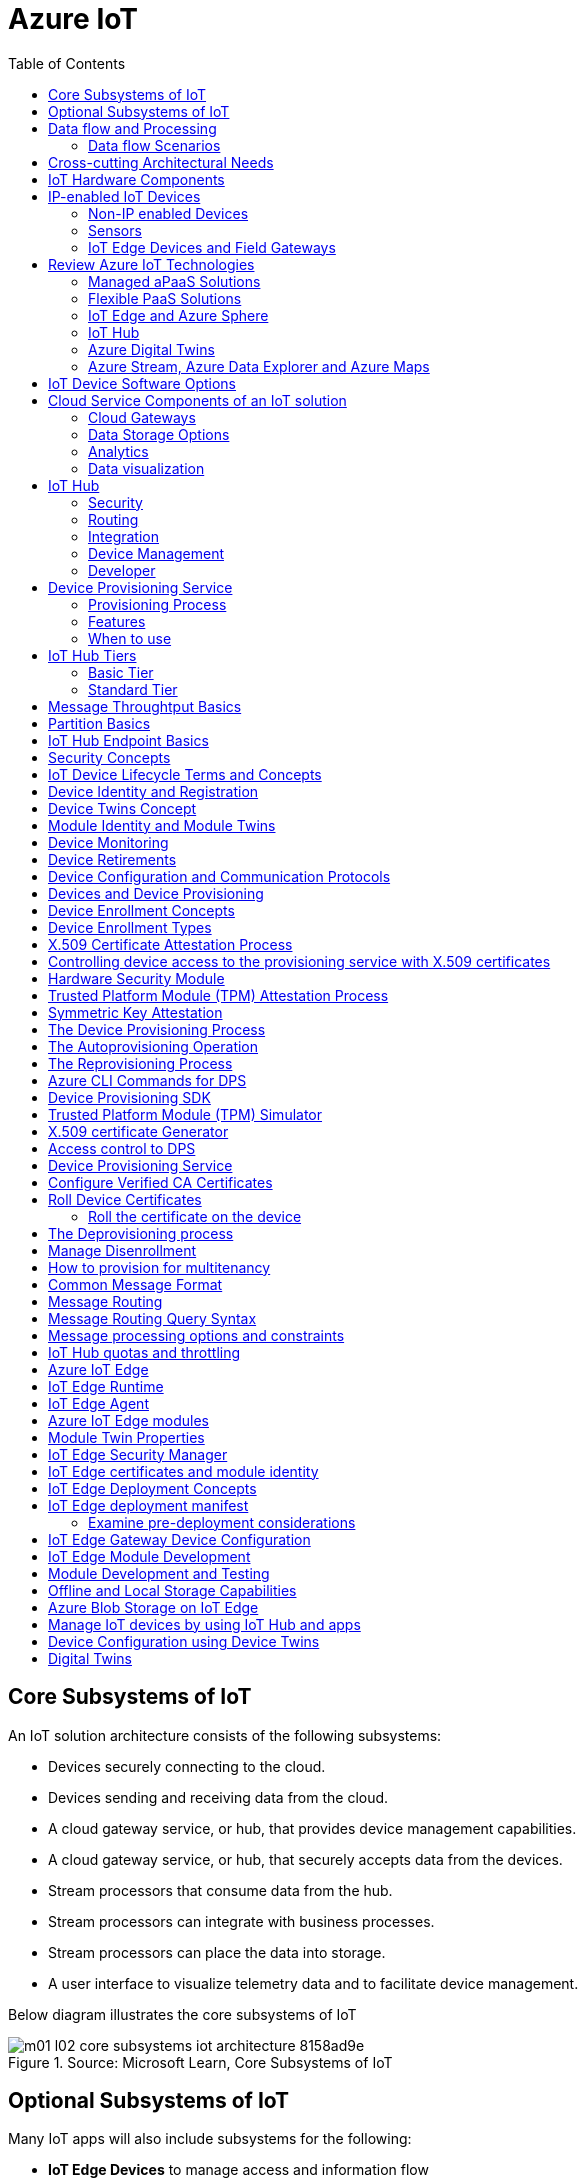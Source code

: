 = Azure IoT 
:title: Azure IoT
:navtitle: Azure IoT
:source-highlighter: highlight.js
:highlightjs-languages: shell, console, json, sql, csharp
:icons: font
:toc:


== Core Subsystems of IoT
An IoT solution architecture consists of the following subsystems:

* Devices securely connecting to the cloud.
* Devices sending and receiving data from the cloud.
* A cloud gateway service, or hub, that provides device management capabilities.
* A cloud gateway service, or hub, that securely accepts data from the devices.
* Stream processors that consume data from the hub.
* Stream processors can integrate with business processes.
* Stream processors can place the data into storage.
* A user interface to visualize telemetry data and to facilitate device management.

Below diagram illustrates the core subsystems of IoT

.Source: Microsoft Learn, Core Subsystems of IoT
image::https://learn.microsoft.com/en-us/training/wwl-azure/introduction-iot-solution-architecture/media/m01-l02-core-subsystems-iot-architecture-8158ad9e.png[]


== Optional Subsystems of IoT
Many IoT apps will also include subsystems for the following:

* *IoT Edge Devices* to manage access and information flow
* *IoT Edge Devices* may help with device provisioning, data filtering, batching and aggregation, buffering of data, protocol translation, event rules processing etc.
* *Data Transformation Subsystem* for manipulation and aggregation of the telemetry stream either before or after it is received by the cloud gateway service (the IoT hub).
* *Bulk Device Provisioning* for deploying a fleet of devices.
* *User Management Subsystem* for specifying groups and users who can perform action on devices (for example, updating firmware etc).
* *ML Subsystem* to learn from data and experiences and to act without being explicitly programmed.
* *Hot/Warm/Cold Storage* paths.

.Source: Micorsoft Learn, Optional Subsystems of IoT
image::https://learn.microsoft.com/en-us/training/wwl-azure/introduction-iot-solution-architecture/media/m01-l02-optional-subsystems-iot-architecture-416c18f0.png[]


== Data flow and Processing
There are four categories of stages (storage, routing, analysis, action/display):

* *Storage* includes in-memory caches, temp queues and databases.
* *Routing* makes the decision on what data should go to which target and when. Targets include storage, analysis processes and action.
* *Analysis* is used to run the data records through a set of conditions and can produce different output data records.
* Data records are stored and available for *display* and may trigger *actions* such as sending email, sms etc.

=== Data flow Scenarios
--
.Scenario 1
* Device sends data to IoT Hub.
* IoT hub temporarily stores data.
* This data is immediately displayed as a graph on-screen.

.Source: Microsoft Learn 
image::https://learn.microsoft.com/en-us/training/wwl-azure/introduction-iot-solution-architecture/media/m01-l02-data-flow-1-b3c3a3af.png[]

.Scenario 2
* Device sends data to IoT Hub.
* IoT hub temporarily stores data.
* The data is then analyzed to detect anomalies, which can then be used to trigger actions such as sending email, text etc.

.Source: Microsoft Learn 
image::https://learn.microsoft.com/en-us/training/wwl-azure/introduction-iot-solution-architecture/media/m01-l02-data-flow-2-1385659c.png[]

.Scenario 3
* Some devices may connect directly to the cloud. 
* Some devices may store data on premise within field/edge gateways before sending it to the cloud.
* Some legacy or constrained devices may use protocol translation provided by an edge gateway.

.Source: Microsoft Learn 
image::https://learn.microsoft.com/en-us/training/wwl-azure/introduction-iot-solution-architecture/media/m01-l02-data-flow-3-0a8e4444.png[]
--

== Cross-cutting Architectural Needs
Cross-cutting architectural needs:

* Security Requirements
* User Management and Auditing
* Device Connectivity
* In-transit Telemetry
* At-rest Security
* Logging and Monitoring for individual subsystems and the application
* High Availability
* Disaster Recovery

.Source: Microsoft Learn
image::https://learn.microsoft.com/en-us/training/wwl-azure/introduction-iot-solution-architecture/media/m01-l02-cross-cutting-needs-subsystems-7d98fb39.png[]

== IoT Hardware Components

== IP-enabled IoT Devices

* An IP-enabled device is a device that can establish a connection to a network.
* It has a unique identity on that network.
* They are deployed in scenarios where data needs to be collected, delivered, and analyzed in real-time, or periodically.


=== Non-IP enabled Devices

* These devices connect to a field gateway (IoT Edge device).
* These devices can use protocols like CoAP5, OPC or technologies like Bluetooth, ZigBee to connect to an edge device.

=== Sensors

* A sensor is a circuit (or device) that collects a specific type of data about the physical environment.
* A *smart sensor* is a device that gathers the input and then processes that information locally before forwarding the data.

=== IoT Edge Devices and Field Gateways

* A *field gateway* is a specialized device-appliance or a general-purpose software that:
** acts as a communication enabler.
** may act as a local device control system.
** can perform local processing.
** can control functions that are directed back towards the child devices that are connected to it.
** can be used to filter or aggregate device telemetry.
** may help with device provisioning, buffering of data, protocol translation, and event processing rules.

== Review Azure IoT Technologies

=== Managed aPaaS Solutions

* *Application platform as a service* (aPaas) provides a cloud environment to build, manage, and deliver applications to customers.
* *Azure IoT Central* is a fully managed, end-to-end ready made environment for IoT solution development.
* It delivers built-in disaster recovery, multitenancy, global availability, and a predictable cost structure.

=== Flexible PaaS Solutions

* You can tailor Azure hardware and software tools to a specific task or job function.
* You are responsible for scaling and configuration.
* The underlying infrastructure as a service (IaaS) is taken care for you.

=== IoT Edge and Azure Sphere

* Develop your *IoT devices* using one of the *Azure IoT starter kits* or choose a device to use from the *Azure Certified for IoT device* catalog.
* SDKs are available for multiple programming languages.
* *IoT Plug and Play* can simplify how you create embedded code for your devices.
* *Azure IoT Edge* enables offloading parts of your workload from the cloud to the devices.
* *Azure Sphere* is a secured, high-level app platform with built-in communication and security features for internet connected devices. It includes a secured microcontroller unit, a custom linux-based operating system, and a cloud based security service which provides continuous, renewable security.

=== IoT Hub

* *IoT Hub* service enables reliable and secure bidirectional communications between millions of IoT devices and a cloud based solution.
* *IoT Hub Device Provision System* is a helper service that provides zero-touch, just-in-time provisioning of devices to the right IoT hub without requiring human intervention.

=== Azure Digital Twins

* IoT Central uses *Azure Digital Twins* to synchronize devices and data in the real world with the digital models that enable users to monitor and manage those connected devices.

=== Azure Stream, Azure Data Explorer and Azure Maps

* *Azure Stream Analytics* and *Azure Data Explorer* can be used to process, query, analyze, and visualize data.

* *Azure Maps* is a collection of geospatial services that use fresh mapping data to provide accurate geographic context to web and mobile applications.


== IoT Device Software Options

* IoT devices need to run code to be useful.
* Device operating system options:
** Windows 10 IoT enterprise (Managed)
** Ubuntu Core (Open source)
** Riot (Open source)
** QNX (managed)
** Android Automative (managed)


== Cloud Service Components of an IoT solution

=== Cloud Gateways

* A cloud gateway enables you to manage your IoT devices and brokers the communication with other cloud services.
* Cloud gateways can provide workloads such as:
** Authentication and Authorization
** Message brokering
** Data storage and filtering
** Data analytics
** Functions (discrete code blocks that perform specific tasks)

.Source Microsoft Learn
image::https://learn.microsoft.com/en-us/training/wwl-azure/examine-components-iot-solution/media/m01-l03-cloud-gateway-6a9bb3cb.png[]

=== Data Storage Options

* Data is often time-series data. 
* The *warm data* holds recent data that needs to be accessed with low latency.
  You can decide the duration range (for example, the last day, week, or month).
* Data stored in *cold storage* is historical data.

.Source Microsoft Learn
image::https://learn.microsoft.com/en-us/training/wwl-azure/examine-components-iot-solution/media/m01-l03-warm-cold-storage-68f98297.png[]


=== Analytics

* Data collected from IoT is too voluminous and unstructured to visualize or gain insights.
* Analytic services enable architects to build meaningful relationships between sets of data in order to make it easier to manage.


=== Data visualization

* Data visualization tools can take input from various data streams and combine them into "dashboards" that can be used to tell a story about the data that was collected.

== IoT Hub

=== Security

* IoT Hub is a managed service that acts as a central message hub for *bi-directional communication* between your IoT application and the devices it manages.
* Per-device authentication enables each device to connect securely to IoT hub and be managed securely by IoT hub.
* You can control user device access and per-device level connection.
* IoT Hub Device Provisioning Service automatically provisions devices to the correct IoT Hub when the device first boots up.
* Multiple authentication types:
** SAS token-based authentication.
** Individual X.509 certificate authentication for secure, standards-based authentication.
** X.509 CA authentication for simple, standards-based enrollment.


=== Routing

* IoT Hub has *built-in routing* and can setup automatic, rules-based message fan-out:
** Use message routing to control where your hub sends device telemetry.
** Can route messages to multiple endpoints at no extra cost.
** No-code routing rules instead of writing custom message dispatcher code.

=== Integration

* IoT Hub can integrate with other services:-
** Azure Event Grid to help your business to quickly react to critical events.
** Azure Logic Apps to automate business processes.
** Azure Machine Learning to add machine learning and AI models.
** Azure Stream Analytics to run real-time analytic computations on the data.


=== Device Management

* IoT Hub can manage your devices:-
** Store, synchronize, and query device metadata and state information for all your devices.
** Set device state either per-device or based on some common characteristic.
** Automatically respond to a device-reported state change.

=== Developer

* Use Azure IoT device SDK libraries to build applications that run on your devices and interact with IoT Hub.
* There is a limit of 50 IoT hubs per subscription. You can request quota increases by contacting support.

== Device Provisioning Service

=== Provisioning Process

* Provisioning is a two part process:
** The first part is establishing the initial connection between the device and the IoT solution by registering the device.
** The second part is applying the proper configuration to the device based on the requirements of the solution it was registered to.

=== Features

* Secure attestation support for both X.509 and TPM-based identities
* Multiple allocation policies to control how the DPS assigns devices to IoT hubs.
* Monitoring and diagnostic logging
* Mult-hub support allows DPS to assign devices to more than one IoT hub across subscriptions.
* Cross-region support to assign devices in other regions.

=== When to use

* Zero-touch provisioning to an IoT solution without hardcoding IoT Hub connection.
* Load-balancing devices across multiple hubs.
* Connecting devices to a particular IoT solution depending on use case.
* Connecting a device to the IoT hub with the lowest latency.
* Reprovisioning based on a change in the device.
* Rolling the keys used by the device to connect to IoT Hub.


== IoT Hub Tiers

* To evaluate which IoT Hub tier is right for you solution, consider the following two questions:
** What features do I plan to use?
** How much data do I plan to move daily?

=== Basic Tier

* This tier enables features for solutions that only need uni-directional communication from devices to the cloud.
* If your IoT solution is based around collecting data from devices and analyzing it centrally, then the basic tier is probably right for you.

=== Standard Tier

* This tier of IoT Hubs enables features for solutions that want to make use of the bi-directional communication capabilities.
* If you would like to control IoT devices remotely or distribute some of your workloads onto the devices themselves, then you should consider the standard tier.


== Message Throughtput Basics
* Message traffic is measured for your IoT hub on a per-unit basis.
* When you create an IoT hub, you choose its tier and edition, and set the number of units available.
* You can purchase up to 200 units for the B1, B2, S1, or S2 edition, or up to 10 units for the B3 or S3 edition.

|===
|Tier edition |Sustained throughput |Sustained send rate

|B1, S1 
|Up to 1111 KB/minute per unit (1.5 GB/day/unit) 
|Average of 278 messages/minute per unit (400,000 messages/day per unit) 

|B2, S2 
|Up to 16 MB/minute per unit (22.8 GB/day/unit) 
|Average of 4,167 messages/minute per unit (6 million messages/day per unit)

|B3, S3 
|Up to 814 MB/minute per unit (1144.4 GB/day/unit) 
|Average of 208,333 messages/minute per unit (300 million messages/day per unit)
|===

== Partition Basics

* Partions can be used to reduce contentions that could occur when concurrently reading and writing to event streams. 
* The partition limit is chosen when IoT hub is created.
* The maximum partition limit is 32 but most IoT hubs only need 4 partitions.
* The number of partitions is directly related to the number of concurrent readers you expect to have.
* The default value of four partitions should be used unless specified by the architect.

== IoT Hub Endpoint Basics
* An endpoint is a service that can retrieve data from other services.
* Examples of endpoint types:
** *Device-facing endpoints* that enables devices to perform operations such as sending device-to-cloud messages and receiving cloud-to-device messages.
** *Service-facing management endpoints* that enable back-end apps to perform operations such as device identity management and device twin management.
** *Service facing built-in endpoints* for reading device-to-cloud messages.
** *Custom endpoints* to receive device-to-cloud messages dispatched by a routing rule.

[discrete]
=== Built-in endpoints

'''
.Source Microsoft Learn
image::https://learn.microsoft.com/en-us/training/wwl-azure/examine-iot-hub-properties/media/m02-l04-iot-hub-endpoints-413257e2.png[]

The IoT hub endpoints:

* *Resource provider*. It exposes an Azure Resource Manager interface. This interface enables Azure subscription owners to create and delete IoT hubs, and to update IoT hub properties.
* *Device identity management*. A set of Https REST endpoints to manage device identities. Device identities are used for device authentication and access control.
* *Device twin management*. A set of Https REST endpoints to query and update device twins.
* *Jobs management*. Https REST endpoint to query and manage jobs.
* *Device endpoints*. For each device, a set of endpoints are exposed
** Send device-to-cloud messages.
** Receive cloud-to-device messages.
** Initiate file uploads - a device uses this endpoint to receive an Azure storage SAS URI from IoT Hub to upload a file.
** Retrieve and update device twin properties.
** Receive direct method requests.
* *Service endpoints*. Exposes a set of endpoints for your solution back end to communicate with your devices. With one exception, these endpoints are only exposed using the AMQP protocols. The method invocation endpoint is exposed over the Https protocol.
** Receive device-to-cloud messages.
** Send cloud-to-device messages and receive delivery acknowledgements.
** Receive file notifications.
** Direct method invocation.
** Receive operation monitoring events.

[discrete]
=== Custom endpoints

'''
* These endpoints act as service endpoints and are used as sinks for message routes.
* Devices cannot write directly to these custom endpoints.
* The following services are supported as custom endpoints.
** Azure Storage containers
** Event Hubs
** Service Bus Queues
** Service Bus Topics

== Security Concepts
There are three different ways for controlling access to IoT Hub:

* *Azure AD* - It provides identity-based authentication and fine-grained authorization with Azure RBAC. It supports only IoT hub service api's.
* *SAS* - It lets you group permissions and grant them to applications using access keys and signed security tokens.
* *Per-device security credentials* - Each IoT Hub contains an identity registry. For each device in this registry, you can configure security credentials that grant DeviceConnect permissions scoped to the device's endpoints.

[discrete]
=== Access Control and Permissions

'''
* Use shared access policies for IoT hub-level access.
* Use the individual device credentials to scope access to that device only.

[discrete]
=== Authentication

'''
* Azure IoT hub grants access to endpoints by verifying a token against the shared access policies and identity registry security credentials.

[discrete]
=== Security tokens

'''
* IoT Hub uses security tokens to authenticate devices and services to avoid sending keys on the wire.
* Security tokens are limited in time validity and scope.
* Some scenarios do require you to use security tokens directly. Example:
** The direct use of the MQTT, AMQP, or HTTPS surfaces.
** The implementation of the token service pattern.
* IoT hub also allows devices to authenticate with IoT Hub using X.509 certificates.

[discrete]
=== Supported X.509 certificates

'''
* You can verify using X.509 certificates by uploading either a certificate thumbprint or a certificate authority (CA) to Azure IoT Hub.
* Authentication using certificate thumbprints only verifies that the presented thumbprint matches the configured thumbprint.
* Authentication using certificate authority validates the certificate chain.
* Supported Certificates include:
** *An existing X.509 certificate*. A device may already have a certificate that it can then use to authenticate. Works with either thumbprint or CA authentication.
** *CA-signed X.509 certificate*. You can use a Certificate Authority signed certificate. Works with either thumbprint or CA authentication.
** *A self generated and self-signed X.509 certificate*. A device manufacturer or in-house deployer can generate these certificates and store the corresponding private key (and certificate) on the device. You can use tools such as OpenSSL and Windows SelfSignedCertificate utility for this purpose. Only works with thumbprint authentication.
* A device may either use an X.509 certificate or a security token for authentication, but not both.

== IoT Device Lifecycle Terms and Concepts
For Azure IoT, there are five stages within the device lifecycle:

* *Plan*: Enable operators to create a device metadata scheme that enables them to query for, and target a group of devices for bulk management operations. You can use the device twin to store this device metadata in the form of tags and properties.
* *Provision*: Securely provision new devices to IoT Hub and enable operators to immediately discover device capabilities.
* *Configure*: Facilitate bulk configuration changes and firmware updates to devices while maintaining both health and security.
* *Monitor*: Monitor overall device collection health, the status of ongoing operations, and alert operators to issues that might require attention.
* *Retire*: Replace or decommission devices after a failure, upgrade cycle, or at the end of the service lifetime.

== Device Identity and Registration

[discrete]
=== Identity Registry

'''
* A device must have an entry in the IoT Hub identity registry before it can connect to an IoT Hub.
* The deviceID is case-sensitive.
* The identity registry is a REST-capable collection of device identity resources.
* IoT Hub creates a set of resources for every device in the identity registry such as the queue that contains in-flight cloud-to-device messages.
* Use the identity registry when you need to:
** Provision devices that connect to your IoT hub.
** Control per-device access to your hub's device-facing endpoints.


[discrete]
=== Module Identity

'''
* You can create module identities under a device identity.
* Each module identity can be configured with an independent connection to IoT hub.
* You can seperate access control permissions.
* You can create up to 20 module identites under a device identity.

[discrete]
=== Identity registry operations

'''
* Identity registry exposes the following operations:
** Create device or module identity
** Update device or module identity
** Retreive device or module identity
** Delete device or module identity
** List up to 1000 identities
** Export device identities to Azure blob storage
** Import device identities from Azure blob storage

[discrete]
=== Device Creation

'''
* You need to specify the Device ID and the authentication type when creating a new device.

== Device Twins Concept

* Device Twins are json documents managed by IoT Hub that store device state information associated with a physical device.
* This information includes metadata, configurations, and conditions.
* Azure IoT Hub maintains a device twin for each registered device.
* Device twins are implicity created and deleted when a device identity is created or deleted in IoT Hub.
* A device twin is a JSON document that includes:
** _Tags_. A solution back end can read from and write to. Tags are not visible to device apps.
** _Desired properties_. The solution back end can set desired properties, and the device app can read them. The device app can also receive notifications of changes in the desired properties.
** _Reported properties_. The device app can set reported properties, and the solution back end can read and query them.
** _Device identity properties_. The read-only properties from the corresponding device identity stored in the identity registry

.Source Microsoft Learn
image::https://learn.microsoft.com/en-us/training/wwl-azure/examine-iot-device-lifecycle-concepts/media/m02-l01-device-twin-diagram-03c0f21f.png[]

.Sample JSON
[source,json]
----
{
    "deviceId": "devA",
    "etag": "AAAAAAAAAAc=",
    "status": "enabled",
    "statusReason": "provisioned",
    "statusUpdateTime": "0001-01-01T00:00:00",
    "connectionState": "connected",
    "lastActivityTime": "2015-02-30T16:24:48.789Z",
    "cloudToDeviceMessageCount": 0,
    "authenticationType": "sas",
    "x509Thumbprint": { 
        "primaryThumbprint": null,
        "secondaryThumbprint": null
    },
    "version": 2,
    "tags": {
        "$etag": "123",
        "deploymentLocation": {
            "building": "43",
            "floor": "1"
        }
    },
    "properties": {
        "desired": {
            "telemetryConfig": {
                "sendFrequency": "5m"
            },
            "$metadata": {...},
            "$version": 1
        },
        "reported": {
            "telemetryConfig": {
                "sendFrequency": "5m",
                "status": "success"
            },
            "batteryLevel": 55,
            "$metadata": {...},
            "$version": 4
        }
    }
}
----

[discrete]
===  Usage

'''
Use device twins to:

* Store device-specific metadata in the cloud. For example, the deployment location of a vending machine.
* Report current state information such as available capabilities and conditions from your device app. For example, a device is connected to your IoT hub over cellular or WiFi.
* Synchronize the state of long-running workflows between device app and back-end app. For example, when the solution back end specifies the new firmware version to install, and the device app reports the various stages of the update process.
* Query your device metadata, configuration, or state.

== Module Identity and Module Twins

* Each module identity implicitly generates a module twin.
* Module twins are JSON documents that store module information including metadata, configurations, and conditions.
* SDKs enable you to create modules where each one opens an independent connection to IoT Hub.
* For example, if your vending machine has 3 different sensors controlled by different departments in your company, you can create a module for each sensor.
* This way, each department is only able to create jobs or direct methods for the sensor that they control, avoiding conflicts and user errors.

== Device Monitoring
* Device monitoring is used to track the overall device collection health, the status of ongoing operations, and to alert operators to issues that might require their attention.
* Device twin desired and reported properties can be used to monitor a target condition, target content, or device metrics.
** The Target condition defines the scope of device twins to be updated. It is specified as a query on twin tags and/or reported properties.
** The Target content defines the desired properties to be added or updated in the targeted device twins. The content includes a path to the section of desired properties to be changed.
** The Metrics define the summary counts of various configuration states such as Success, In Progress, and Error.


== Device Retirements

* Use the IoT Hub identity registry for securely revoking device identities and credentials.
* You can disable devices by updating the status property of an identity in the identity registry.
* The disable feature is not available for modules.


== Device Configuration and Communication Protocols

[discrete]
=== Protocols

'''
|===
|Protocol |When you should use this protocol.

|MQTT MQTT over WebSocket 
|Use with devices that have their own per-device credentials.

|AMQP AMQP over websocket 
|Use on field gateways and cloud gateways to take advantage of connection multiplexing across devices.

|HTTPS 
|Use for devices that support other protocols. 
|===

[discrete]
=== Ports

'''
|===
|Protocol |Port
|MQTT |8883
|MQTT over WebSockets |443
|AMQP |5671
|AMQP over WebSockets |443
|HTTPS |443 
|===

== Devices and Device Provisioning

[discrete]
=== Provisioning Process

'''
There are two phases in the provisioning/deployment process for a device:-

* The manufacturing phase in which the device is created and prepared at the factory.
* The cloud setup phase in which the Device Provisioning Service is configured for automated provisioning.

[discrete]
==== Manufacturing Process Phase

'''
* In this phase, the device is programmed with the provisioning service information, 
* This enables it to call the provisioning service to get its connection info/IoT solution assignment when it is switched on.
* Also, in this phase, the manufacturer supplies the device deployer/operator with the identifying key information for the device.
* This identifying information could be an X.509 certificate or the public portion of a trusted platform module.
* These services are offered by many silicon manufacturers today.

[discrete]
==== Cloud setup phase

'''
* This phase is about configuring the cloud for proper automatic provisioning.
* There are two types of users involved
** A device operator - someone who knows how devices are intially set up.
** A solution operator - someonw who knows how devices are to be split among the IoT hubs.
* A one-time initial setup of the provisioning service must occur.
* It is done by the solution operator.
* The device operator then needs to enroll the device.
* The device operator takes the key identifying information from the manufacturer and adds it to the enrollment list.

[discrete]
==== Linked IoT Hubs

'''
* The Device Provisioning Service can only provision devices to IoT hubs that have been linked to it.
* Linking an IoT hub to an instance of the DPS gives the service read/write permissions to the IoT hub's device registry with the link.
* A DPS can register a device ID and set the initial configuration in the device twin.
* Linked IoT hubs may be in any Azure region.
* You may link hubs in other subscriptions to your provisioning service.

[discrete]
==== Allocation policy

'''
* The service level setting that determines how DPS assigns devices to an IoT hub.
* There are there supported policies:
** Evenly weighted distribution. The default setting. Linked IoT hubs are equally likely to have devices provisioned to them.
** Lowest Latency. Devices are provisioned to an IoT hub with the lowest latency.
** Static Configuration via the enrollment list: specification of the desired IoT hub in the enrollment list takes priority over the service-level allocation policy.
** Custom (Use Azure Function): A custom allocation policy using custom code in an Azure function.

[discrete]
==== Enrollment

'''
* An enrollment is the record of devices that may register through autoprovisioning.
* Two types of enrollments are supported:
** Group enrollment: Recommended for a large number of devices that share a desired initial configuration, or for devices all going to the same tenant.
** Individual enrollment: Recommended for devices that require unique initial configurations, or for devices that can only authenticate using SAS tokens via TPM attestation.
* Enrollment record contains information about the device or group of devices:
** The attestation mechanism used by the device.
** The optional intial desired configuration.
** Desired IoT hub.
** The desired device ID.

[discrete]
==== Registration

'''
* A registration is the record of a device successfully registering/provisioning to an IoT Hub via the Device Provisioning Service.
* Registration records are created automatically; they can be deleted, but they cannot be updated.

[discrete]
==== Operations
* Operations are the billing unit of the Device Provisioning Service.
* One operation is the successful completion of one instruction to the service.
* Operations include device registrations and re-registrations; service-side changes such as adding enrollment list entries, and updating enrollment list entries.

== Device Enrollment Concepts
* The manufacturer is responsible for encoding the device identity info, and the Device Provisioning Service registration URL.

[discrete]
=== ID Scope

'''
* The ID scope is assigned to a DPS when it is created by the user.
* It is used to uniquely identify the specific provisioning service the device will register through.
* The ID scope is generated by the service and is immutable, which guarantees uniquess.

[discrete]
=== Registration ID

'''
* The registration ID uniquely identifies a device in the Device Provisioning Service.
* The registration ID must be unique in the provisioning service ID scope.
* Each device must have a registration ID.
* The registration ID is alphanumeric, case insensitive, and may contain special characters including colon, period, underscore, and hyphen.
* When TPM attestation is used, the registration ID is provided by the TPM itself.
* When X.509-based attestation is used, the registration ID is provided by the subject name of the certificate.

[discrete]
=== Device ID

'''
* The device ID is the ID as it appears in IoT Hub.
* The desired ID may be set in the enrollment entry.
* Setting the desired ID is only supported in individual enrollments.
* If no desired device ID is specified in the enrollment list, the registration ID is used as the device ID when registering the device.

[discrete]
=== Attestation mechanism

'''
* An attestation mechanism is a method used for confirming a device's identity.
* IoT Hub uses "authentication scheme" for a similar concept in that service.
* The DPS supports the following forms of attestation:
** X.509 certificates based on the standard X.509 certificate authentication flow.
** Trusted Platform Module (TPM) based on a nonce challenge, using the TPM standard for keys to present a signed Shared Access Signature (SAS) token. TPM attestation does not require a physical TPM on the device, but the service expects to attest using the endorsement key per the TPM spec.
** Symmetric Key based on shared access signature (SAS) security tokens, which include a hashed signature and an embedded expiration.
* A hardware Security Module (HSM) is recommended for secure, hardware-based storage of device secrets, and is the most secure form of secret storage.
* Both X.509 certificates and SAS tokens can be stored in HSM.

== Device Enrollment Types

[discrete]
=== Individual Enrollments

'''
* It is an entry for a single device that may register.
* Individual enrollments may use X.509 certificates or SAS tokens as attestation mechanisms.
* Individual enrollments may have the desired IoT hub device ID specified.
* Individual enrollments are recommended for devices with unique initial configurations, or for devices that can only use SAS tokens via TPM or virtual TPM as the attestation mechanism.

[discrete]
=== Group Enrollments

'''
* An enrollment group is a group of devices that share a specific attestation mechanism.
* Enrollment groups support both X.509 and symmetric keys.
* All devices in the X.509 enrollment group present X.509 certificates that have been signed by the same root or intermediate Certificate Authority(CA).
* Each device in the symmetric key enrollment group present SAS tokens derived from the group symmetric key.
* The enrollment group name and certificate name must be alphanumeric, lowercase, and may contain hyphens.


== X.509 Certificate Attestation Process

* X.509 certificates are typically arranged in a certificate chain of trust in which each certificate in the chain is signed by the private key of the next higher certificate, and so on, terminating in a self-signed root certificate.
* This arrangement establishes a delegated chain of trust from the root certificate generated by a trusted root certificate authority (CA) down through each intermediate CA to the end-entity "leaf" certificate installed on the device.
* Often the certificate chain represents some logical or physical heirarchy associated with devices.
* For example, a manufacturer may:
** Issue a self-signed root CA certificate.
** Use the root certificate to generate a unique intermediate CA certificate for each factory.
** Use each factory's certificate to generate a unique intermediate CA certificate for each production line in the plant.
** And finally, use the production line certificate to generate a unique device (end-entity) certificate for each device manufactured on the line.

[discrete]
=== Root Certificate

'''
* A root certificate is a self-signed X.509 certificate representing a certificate authority (CA).
* It is the terminus, or trust anchor, of the certificate chain.
* Root certificates can be self-issued by an organization or purchased from a root certificate authority.
* The root certificate can also be referred to as a root CA certificate.

[discrete]
=== Intermediate Certificate

'''
* An intermediate certificate is an X.509 certificate, which has been signed by the root certificate (or by another intermediate certificate with the root certificate in its chain).
* The last intermediate certificate in a chain is used to sign the leaf certificate.

[discrete]
=== End-entity "leaf" certificate

'''
* The leaf certificate, or end-entity certificate, identifies the certificate holder.
* It has the root certificate in its certificate chain and zero or more intermediate certificates.
* The leaf certificate is not used to to sign any other certificates.
* It uniquely identifies the device to the provisioning service and is sometimes referred to as the device certificate.
* During authentication, the device uses the private key associated with its certificate to respond to a proof of possession challenge from the service.
* Leaf certificates used with an Individual enrollment entry have a requirement that the Subject Name must be set to the registration ID of the Individual Enrollment entry.
* Leaf certificates used with an Enrollment group entry should have the Subject Name set to the desired device ID, which will be shown in the Registration Records for the authenticated device in the enrollment group.

== Controlling device access to the provisioning service with X.509 certificates
* The provisioning service exposes two types of enrollment entry that you can use to control access for devices that use the X.509 attestation mechanism:
** Individual enrollment entries are configured with the device certificate associated with a specific device. These entries control enrollments for specific devices.
** Enrollment group entries are associated with a specific intermediate or root CA certificate. These entries control enrollments for all devices that have that intermediate or root certificate in their certificate chain.

[discrete]
=== Process

'''
* When a device connects to a provisioning service, if an individual enrollment for the device exists, the provisioning service applies that entry.
* If there is no individual enrollment for the device and an enrollment group for the first intermediate certificate in the device's certificate chain exists, the service applies that entry, and so on, up the chain to the root. 
* The service applies the first applicable entry such that:
** If the first enrollment entry found is enabled, the service provisions the device.
** If the first enrollment entry found is disabled, the service does not provision the device.
** If no enrollment entry is found for any of the certificates in the device's certificate chain, the service does not provision the device.
* This mechanism and the hierarchical structure of certificate chains provides powerful flexibility in how you can control access for both individual devices and groups of devices.
* For example, imagine five devices with the following certificate:
** Device 1: root certificate -> certificate A -> device 1 certificate
** Device 2: root certificate -> certificate A -> device 2 certificate
** Device 3: root certificate -> certificate A -> device 3 certificate
** Device 4: root certificate -> certificate B -> device 4 certificate
** Device 5: root certificate -> certificate B -> device 5 certificate
* Initially, you can create a single enabled group enrollment entry for the root certificate to enable access for all five devices.
* If certificate B later becomes compromised, you can create a disabled enrollment group entry for certificate B to prevent Device 4 and Device 5 from enrolling.
* If still later Device 3 becomes compromised, you can create a disabled individual enrollment entry for its certificate.
* This revokes access for Device 3, but still allows Device 1 and Device 2 to enroll.

== Hardware Security Module

* The hardware security module, or HSM, is used for secure, hardware based storage of device secrets, and is the most secure form of secret storage.
* Both X.509 certificates and SAS tokens can be stored in the HSM.

[discrete]
=== Trusted Platform Module

'''
* TPM refers to a standard for securely storing keys used to authenticate the platform.
* TPM can also refer to the I/O interface used to interact with the modules implementing the standard.
* TPMs can exist as discrete hardware, integrated hardware, firmware-based, or software-based.
* Device Provisioning service only supports TPM 2.0.
* TPM attestation is based on a nonce challenge, which uses the endorsement and storage root keys to present a signed Shared Access Signature (SAS) token.

[discrete]
=== Endorsement key

'''
* The endorsement key is an asymmetric key contained inside the TPM.
* It is internally generated or injected at manufacture time.
* It is unique for every TPM.
* It cannot be changed or removed.
* The private key portion of the endorsement key is never released outside of the TPM.
* The public portion of the endorsement key is used to recognize a genuine TPM.

[discrete]
=== Storage root key

'''
* The storage root key is stored in the TPM.
* It is used to protect the TPM keys created by applications.
* These cannot be used without the TPM.
* The storage root key is generated when you take ownership of the TPM.
* When you clear the TPM so a new user can take ownership, a new storage root key is generated.

== Trusted Platform Module (TPM) Attestation Process

* TPM attestation uses endorsement key (EK) as the secure root of trust.
* The EK is unique to the TPM.
* Changing the EK changes the device into a new one.
* TPMs have another type of key called the storage root key (SRK).
* An SRK may be generated by the TPMs owner after taking ownership.
* Taking ownership is a way of saying "Someone sets a password on the HSM".
* If a TPM device is sold to a new owner, the new owner can take ownership of the TPM to generate a new SRK.
* The SRK provides a sandbox for the owner to store their keys and provide access revocability if the device or TPM is sold.
* Once a device has been setup, it will have both an SRK and an EK available for use.
* TPM ownership could mean many things, follow the instructions relevant to your system to take ownership.

.Source Microsoft Learn
image::https://learn.microsoft.com/en-us/training/wwl-azure/examine-device-provisioning-service-terms-concepts/media/m03-l01-device-provisioning-service-trusted-platform-module-ownership-2e2f42a8.png[]

[discrete]
=== High-level Attestation Process

'''
* The public part of the EK is used by the DPS for device enrollment.
* The device vendor can read the EK_pub and upload it to the provisioning service.
* The device will be recognized when it connects to the DPS.
* The DPS does not check the SRK or owner.
* Clearing the TPM erases customer data and not the EK.
* The device will still be recognized by the DPS when it connects to provision.

[discrete]
=== Detailed Attestation Process

'''
* The device connects to the DPS and requests to provision.
* It provides the service its registration ID, an ID scope, and the EK_pub and SRK_pub from the TPM.
* The service passes the encrypted nonce back to the device.
* The device decrypts the encrypted nonce and uses that to sign a SAS token to connect again and finish provisioning.

.Source Microsoft Learn
image::https://learn.microsoft.com/en-us/training/wwl-azure/examine-device-provisioning-service-terms-concepts/media/step-one-request-provisioning-78fb84b8.png[]

[discrete]
=== Nonce challenge

'''
* The device takes the nonce and uses the private portion of the EK and SRK to decrypt the nonce into the TPM.
* The order of nonce encryption delegates trust from the EK, which is immutable, to the SRK, which can change if a new owner takes ownership of the TPM.

.Source Microsoft Learn
image::https://learn.microsoft.com/en-us/training/wwl-azure/examine-device-provisioning-service-terms-concepts/media/step-two-nonce-challenge-a87bd4ee.png[]

[discrete]
=== Validate the nonce and receive credentials

'''
* The device then signs a SAS token using the decrypted nonce.
* It reestablishes connection to the DPS using the signed SAS token.
* With the Nonce challenge completed, the service allows the device to provision.

.Source Microsoft Learn
image::https://learn.microsoft.com/en-us/training/wwl-azure/examine-device-provisioning-service-terms-concepts/media/m03-l01-device-provisioning-service-trusted-platform-module-attestation-step-three-validation-922a60fc.png[]

== Symmetric Key Attestation

* Symmetric key attestation is a simple approach to authenticating a device with DPS.
* Can be used if you do not have strict security requirements.
* It is useful for legacy devices with limited security functionality.

[discrete]
=== Symmetric Key Creation

'''
* The DPS creates new symmetric keys with a default length of 32 bytes when new enrollments are saved with the *Auto generate keys* option enabled.
* You can also specify your own symmetric keys.
* Your keys must have a key length between 16 bytes and 64 bytes.
* The keys must be in valid Base64 format.

[discrete]
=== SAS tokens

'''
SAS tokens have the following form:- +
`SharedAccessSignature sig=\{signature}&se=\{expiry}&skn=\{policyName}&sr=\{URL-encoded-resourceURI}`

* Signature is the HMAC-SHA256 signature string produced by using the symmetric key or the enrollment group key. The key must be decoded from base64 before being used to perform the sha256 computation. The signature result must be url encoded.
* resourceURI is the uri registration endpoint that can be accessed by this token. It starts with the scope ID for the DPS. for example, `{scope ID}/registrations/{registration ID}`
* expiry is the number of seconds since Jan 1970
* url-encoded-resourceURI is the lower case URL-encoding of the lower case resource URI.
* policyName is the name of the shared access policy to which this token refers. The policy name used when provisioning with symmetric key attestation is registration.

== The Device Provisioning Process

* The DPS automates many of the manual steps that are traditionally involved in provisioning devices.

.Source Microsoft Learn
image::https://learn.microsoft.com/en-us/training/wwl-azure/examine-device-provisioning-service-terms-concepts/media/m03-l01-device-provisioning-service-provisioning-flow-a8e493e4.png[]

. Device manufacturer adds the device registration information to the enrollment list in the Azure portal.
. Device contacts the DPS set/embedded at the factory. The device passes identifying information to the DPS to prove its identity.
. The DPS validates the identity of the device by validating the registration ID and key against the enrollment list entry using either a nonce challenge (TPM) or X.509 certificates.
. The DPS registers the device with an IoT Hub and populates the device's twin state.
. The IoT hub returns the deviceID information to the provisioning service.
. The DPS returns the IoT hub connection information to the device. The device can now start sending data directly to the IoT hub.
. The device connects to IoT hub.
. The device gets the desired state from its device twin in IoT hub.

== The Autoprovisioning Operation

.Source Microsoft Learn
image::https://learn.microsoft.com/en-us/training/wwl-azure/examine-device-provisioning-service-terms-concepts/media/m03-l01-auto-provisioning-diagram-aac3c12a.png[]

* *Encode identity and registration URL* - the manufacturer is responsible for encoding the device identity info, and the DPS registration URL
* *Provide device identity* - the manufacturer is responsible for communicating it to the operator or directly enrolling it to the DPS.
* *Configure autoprovisioning* - a one-time configuration of the Azure IoT Hub and IoT Hub Device Provisioning Service instances, establishing them and creating linkage between them.
* *Enroll device identity* - Identity is based on the attestation mechanism the device is designed to use, which allows the provisioning service to attest to the device's authenticity during registration
* *Build/Deploy registration software.* - The Developer is responsible for building and deploying the registration software to the device, using the appropriate SDK.
* *Bootup and register.* - Initiated upon boot up by registration software, which is built using a Device Provisioning Service client SDK appropriate for the device and attestation mechanism. Upon successful registration, the device is provided with its IoT Hub unique device ID and connection information, allowing it to pull its initial configuration and begin the telemetry process.

== The Reprovisioning Process

[discrete]
=== Reprovisioning Scenarios

'''
[horizontal]
Latency:: As a device moves between locations, network latency can be improved by having the device migrated closed to the IoT hub.
Multi-tenancy:: A device may be reassigned to a new customer within an IoT solution. This new customer may use a different IoT hub.
Solution change:: A device could be moved into a new or updated IoT solution. This may require an IoT hub change.
Quarantine:: A device that is malfunctioning, compromised, or out-of-date may be reassigned to an IoT hub that can only update and get back in compliance. Once the device is functioning properly, it's then migrated back to its main hub.

[discrete]
=== Device State Data

'''
* Device state data is composed of the device twin and device capabilities.
* This data is stored in the Device Provisioning Service instance and the IoT hub that a device is assigned to

image::https://learn.microsoft.com/en-us/training/wwl-azure/examine-device-provisioning-service-terms-concepts/media/m03-l01-device-provisioning-service-reprovisioning-state-1-0f06266f.png[]

When a device is initially provisioned with a DPS instance, the following steps are done:

. The device sends a provisioning request to a DPS instance.
.. The service instance authenticates the device identity based on an enrollment entry.
.. It then creates the initial configuration of the device state data.
.. The service instance assigns the device to an IoT hub based on the enrollment configuration.
.. It then returns that IoT hub assignment to the device.
. The provisioning service instance gives a copy of any intial device state data to the assigned IoT hub.
.. The device connects to the assigned IoT hub and begins operations.

[]
* Over time, the device state data on the IoT hub may be updated by device operations and back-end operations.
* The initial device state information stored in the DPS instance stays untouched.
* This untouched device state data is the initial configuration.

image::https://learn.microsoft.com/en-us/training/wwl-azure/examine-device-provisioning-service-terms-concepts/media/m03-l01-device-provisioning-service-reprovisioning-state-2-ccaf3d23.png[]

* As a device moves between IoT hubs, it may also be necessary to migrate device state updated on the previous IoT hub over to the new IoT hub.
* This migration is supported by reprovisioning policies in the DPS.

[discrete]
=== Reprovisioning policies

'''
* A device usually supports a method to manually trigger provisioning on demand.
* The reprovisioning policy on an enrollment entry determines how the DPS handles provisioning requests.
* The policy also determines whether device state data should be migrated during reprovisioning.
* The same policies are available for individual enrollments and enrollment groups:


image::https://learn.microsoft.com/en-us/training/wwl-azure/examine-device-provisioning-service-terms-concepts/media/m03-l01-device-provisioning-service-reprovisioning-state-3-499f65e7.png[]

* Reprovision and migrate data:
** This policy is the default for new enrollment entries.
** This policy takes action when devices associated with the enrollment entry submint a new request (1).
** The updated device state information from that initial IoT hub will be migrated over to the new IoT hub (2).
** During migration, the device's status will be reported as Assigning.

image::https://learn.microsoft.com/en-us/training/wwl-azure/examine-device-provisioning-service-terms-concepts/media/m03-l01-device-provisioning-service-reprovisioning-state-4-bb4ef6ea.png[]

* Reprovision and reset to initial config:
** This policy takes action when devices associated with the enrollment entry submit a new provisioning request (1).
** The initial configuration data that the provisioning service instance received when the device was provisioned is provided to the new IoT hub (2).
** During migration, the device's status will be reported as Assigning.
** This policy is often used for a factory reset without changing IoT hubs.

[]
* Never reprovision: The device is never reassigned to a different hub. This policy is provided for managing backwards compatibility. 

== Azure CLI Commands for DPS

[discrete]
=== DPS Service Commands

'''
[cols="1,1"]
|===
|Service Commands
|Description

|az iot dps create
|Create an Azure IoT Hub DPS instance.

|az iot dps delete
|Delete an Azure IoT Hub DPS instance.

|az iot dps list
|List Azure IoT Hub Device Provisioning Service instances.

|az iot dps show
|Get the details of an Azure IoT Hub Device Provisioning instance.

|az iot dps update
|Update an Azure IoT Hub Device Provisioning Service instance.
|===


[discrete]
=== Access Policy Commands

'''
[cols="1,1"]
|===
|Access Policy Commands
|Description

|az iot dps access-policy
|Manage Azure IoT Hub DPS access policies.

|az iot dps access-policy create
|Create a new shared access policy in an Azure IoT Hub DPS instance.

|az iot dps access-policy delete
|Delete a shared access policies in an Azure IoT Hub DPS instance.

|az iot dps access-policy list
|List all shared access policies in an Azure IoT Hub DPS.

|az iot dps access-policy show
|Show details of a shared access policy in an Azure IoT Gub DPS instance.

|az iot dps access-policy update
|Update a shared access policy in an Azure IoT Hub DPS instance.

|===

[discrete]
=== Certificate Commands

'''
[cols="1,1"]
|===
|az iot dps certificate
|Manage Azure IoT Hub DPS certificates.

|az iot dps certificate create
|Create/upload an Azure IoT Hub DPS certificate.

|az iot dps certificate delete
|Delete an Azure IoT Hub DPS certificate.

|az iot dps certificate generate-verification-code
|Generate a verification code for an Azure IoT Hub DPS certificate.

|az iot dps certificate list
|List all certificates contained within an Azure IoT Gub dps

|az iot dps certificate show
|Show information about a particular Azure IoT Hub DPS certificate.

|az iot dps certificate update
|Update an Azure IoT Hub DPS certificate

|az iot dps certificate verify
|Verify an Azure IoT Hub DPS certificate.

|===


[discrete]
Linked Hub Commands

'''
[cols="1,1"]
|===
|Linked Hub Commands
|Descriptions

|az iot dps linked-hub
|Manage Azure IoT Hub DPS linked IoT hubs.

|az iot dps linked-hub create
|Create a linked IoT hub in an Azure IoT Hub DPS instance.

|az iot dps linked-hub delete
|Update (delete) a linked IoT hub in an Azure IoT Hub DPS instance.

|az iot dps linked-hub list
|List all linked IoT hubs in an Azure IoT DPS instance.

|az iot dps linked-hub show
|Show details of a linked IoT hub in an Azure IoT Hub DPS instance.

|az iot dps linked-hub update
|Update a linked IoT hub in an Azure IoT Hub DPS instance.

|===


== Device Provisioning SDK

The Azure Provisioning device and service SDKs for C# can be downloaded from NuGet as follows:

* Provisioning Device Client SDK
* Provisioning Service Client SDK

[discrete]
=== Provisioning Device SDK

'''
* This SDK supports the following protocols: MQTT, MQTT-WS, AMQP, AMQP-WS, and HTTPS.
* TPM Individual Enrollment:
** This SDK supports connecting your device to the DPS via individual enrollment using TPM.
** TPM over MQTT (and MQTT-WS) is currrently not supported by the DPS
* X.509 Indivicual Enrollment:
** This SDK supports connecting your device to the DPS via individual enrollment using X.509 root certificate.
* X.509 Enrollment Group
** This SDK supports connecting your device to the DPS via individual enrollment using X.509 leaf certificate.
* WebSocket support for MQTT/AMQP is limited to .NET Framework 4.x

[discrete]
=== Provisioning Service SDK

'''
* This SDK can be used to programmatically enroll devices.
* CRUD Operation with TPM Individual Enrollment
** Programmatically manage device enrollment using TPM with the service SDK.
* Bulk CRUD Operation with TPM Individual Enrollment
** Programmatically manage device enrollment using TPM with the service SDK.
* CRUD Operation with X.509 Individual Enrollment
** Programmatically manage device enrollment using X.509 individual enrollment with the service SDK.
* CRUD Operation with X.509 Group Enrollment
** Programmatically manage device enrollment using X.509 group enrollment with the service SDK.
* Query enrollments
** Programmatically query registration states with the service SDK.


== Trusted Platform Module (TPM) Simulator

* In production, TPM is located on the device, either as discrete hardware, integrated hardware, or firmware-based.
* In testing phase, a software-based TPM simulator is provided to developers.
* This simulator is only available on the Windows platform for now.
* Clone the Github repository: `git clone https://github.com/Azure/azure-iot-sdk-java.git`.
* Navigate to the TPM simulator folder under `azure-iot-sdk-java/provisioning/provisioning-tool/tpm-simulator/`.
* Run Simulator.exe prior to running any client application for provisioning device.
* Let the simulator run in the background throughout the provisioning process to obtain registration ID and Endorsement Key. Both values are only valid for one instance of the run.

== X.509 certificate Generator

* For production environment, purchase an X.509 CA certificate from a public root certificate authority.
* For testing environment, you can generate an X.509 root certificate or X.509 certificate chain using:
** OpenSSL: You can use scripts for certificate generation:
*** Node.js
*** Powershell or Bash
** Device Identity Composition Engine (DICE) Enulator: DICE can be used for cryptographic device identity and attestation based on TLS protocol and X.509 client certificates.
* https://learn.microsoft.com/en-us/azure/iot-hub/tutorial-x509-openssl

== Access control to DPS

* The DPS uses permissions to grant access to each endpoint.
* Permissions limit the access to a service instance based on functionality.
* For example, a backend app must include a token that contains security credentials along with every message it sends to the service.
* You can grant permissions in the following ways:
** Shared access authorization policies. Shared access policies can grant any combination of permissions.
** A newly created provisioning service has the `provisioningserviceowner` policy set as the default policy. It is a policy with all permissions.

[discrete]
=== Authentication

* DPS grants access to endpoints by verifying a token against the shared access policies.
* Security credentials, such as symmetric keys, are never sent over the wire.

[discrete]
=== Security tokens

* The DPS uses security tokens to authenticate services to avoid sending keys on the wire.
* Security tokens are limited in time validity and scope.
* DPS SDKs automatically generate tokens without requiring any special configuration.


[discrete]
=== Security Token Structure

* Use security tokens to grant time-bounded access for services to specific functionality in IoT Device Provisioning Service.
* To get authorization to connect to the provisioning service, services must send security tokens signed with either a shared access or symmetric key.
* A token signed with a shared access key grants access to all the functionality associated with the shared access policy permissions.
* The security token has the following format:
** `SharedAccessSignature sig=\{signature}&se=\{expiry}&skn=\{policyName}&sr=\{URL-encoded-resourceURI}`

[discrete]
=== Use security tokens from service components

* Service components can only generate security tokens using shared access policies granting the appropriate permissions.

[cols="1,1"]
|===
|Endpoint
|Functionality

|\{your-service}.azure-devices-provisioning.net/enrollments
|Provides device enrollment operations with the Device Provisioning Service.

|\{your-service}.azure-devices-provisioning.net/enrollmentGroups
|Provides operations for managing device enrollment groups.

|\{your-service}.azure-devices-provisioning.net/registrations/\{id}
|Provides operations for retrieving and managing the status of device registrations.
|===

* As an example, a service generated using a pre-created shared access policy named `enrollmentread` would create a token with the following parameters:
** resource URI: `\{mydps}.azure-devices-provisioning.net`,
** signing key: one of the keys of the `enrollmentread` policy,
** policy name: `enrollmentread`,
** an expiration time

The result, which would grant access to read all enrollment records, would be:

`SharedAccessSignature sr=mydps.azure-devices-
provisioning.net&sig=JdyscqTpXdEJs49elIUCcohw2DlFDR3zfH5KqGJo4r4%3D&se=1456973447&skn=enrollmentread`

== Device Provisioning Service

[cols="1,1"]
|===

|Permission
|Notes

|ServiceConfig
|Grants access to change the service configurations. This permissions is used by backend cloud services.

|EnrollmentRead
|Grants read access to the device enrollments and enrollment groups. This permission is used by backend cloud services.

|EnrollmentWrite
|Grants write access to the device enrollments and enrollment groups. This permission is used by backend cloud services.

|RegistrationStatusRead
|Grants read access to the device registration status. This permission is used by backend cloud services.

|RegistrationStatusWrite
|Grants delete access to the device registration status. This permission is used by backend cloud services.

|===


== Configure Verified CA Certificates

* A verified X.509 Certificate Authority (CA) certificate is a CA certificate that has been uploaded and registered to your provisioning service and has gone through proof-of-possession with the service.

[discrete]
=== Proof-of-Possession Process

'''
. Get a unique verification code generated by the provisioning service for your X.509 CA certificate. You can do this from the Azure portal.
. Create an X.509 verification certificate with the verification code as its subject and sign the certificate with the private key associated with your X.509 certificate.
. Upload the signed verification certificate to the service. The service validates the verification certificate using the public portion of the CA certificate to be verified, thus proving that you are in possession of the CA certificate's private key.

[]
* Verifying certificate ownership ensures the uploader of the certificate is in possession of the certificate's private key.
* Verification prevents a malicious actor sniffing your traffic from extracting an intermediate certificate and using that certificate to create an enrollment group in their own provisioning service, effectively hijacking your devices.
* By proving ownership of the root or an intermediate certificate in a certificate chain, you are proving that you have permission to generate leaf certificates for the devices that will be registering as part of that enrollment group.
* For this reason, the root or intermediate certificate configured in an enrollment group must either be a verified certificate or must roll up to a verified certificate in the certificate chain a device presents when it authenticates with the service.

[discrete]
=== Register and get the verification code

'''
. In the Azure portal, navigate to your provisioning service and open Certificates from the left-hand menu.
. Select Add to add a new certificate.
. Enter a friendly display name for your certificate.
. Browse to your .cer or .pem file that represents the public part of your X.509 certificate.
. Select Upload.
. Once you get a notification that your certificate is successfully uploaded, Select Save.
. Select the certificate that you added in the previous step.
. In Certificate Details, select Generate Verification code.
. The provisioning service creates a verification code that you can use to validate the certificate ownership.
. Copy the code to your clipboard.

[discrete]
=== Digitally sign the verification code to create a verification certificate

'''
* You need to sign the Verification Code with the private key associated with your X.509 CA certificate, which generates a signature.
* This process is known as Proof of possession and results in a signed verification certificate.
* The Azure IoT Hub C SDK provides Powershell (Windows) and Bash (Linux) scripts to help you create CA and leaf certificates for development and to perform proof-of-possession using a verification code.
* You download the files relevant to your system to a working folder and follow the instructions in the Managing CA certificates readme to perform proof-of-possession on a CA certificate.
* The Azure IoT Hub C# SDK contains the Group Certificate Verification Sample, which you can use to do proof-of-possession.
* The Powershell and Bash scripts provided in the documentation and SDKs rely on OpenSSL.
* You may also use OpenSSL or other third-party tools to help you do proof-of-possession.

[discrete]
=== Upload the signed verification certificate

'''
* Upload the resulting signature as a verification certificate to your provisioning service in the portal.
* In Certificate Details on the Azure portal, use the File Explorer icon next to the Verification Certificate .pem or .cer file field to upload the signed verification certificate from your system.
* Once the certificate is successfully uploaded, select Verify. The STATUS of your certificate changes to Verified in the Certificate Explorer list.
* Select Refresh if it does not update automatically.

== Roll Device Certificates
* During the lifecycle of your IoT solution, you will need to roll certificates.
* It could be because of a security breach or certificate expirations.
* Rolling device certificates will involve updating the certificate stored on the device and the IoT hub.
* The device can then reprovision itself with the IoT hub using normal autoprovisioning with the DPS.

[device]
=== Roll the certificate on the device
* Certificates on a device should always be stored in a safe place like a HSM.
* If you are managing your own device certificates, make sure both old and new leaf certificates have the same Common Name (CN).
* By having the same CN, the device can reprovision itself without creating a duplicate registration record.
* https://learn.microsoft.com/en-us/azure/iot-dps/how-to-roll-certificates

== The Deprovisioning process

* You may find it necessary to deprovision devices that were previously autoprovisioned through the DPS.
* For example, a device may be sold or moved to a different IoT hub, or it may be lost, stolen, or otherwise compromised.

Deprovisioning a device involves two steps:

* Disenroll the device from your provisioning service, to prevent future autoprovisioning.
** To learn how to disenroll a device, see https://learn.microsoft.com/en-us/azure/iot-dps/how-to-revoke-device-access-portal
** To learn how to disenroll a device programmatically using one of the provisioning SDKs, see https://learn.microsoft.com/en-us/azure/iot-dps/quick-enroll-device-x509?pivots=programming-language-csharp
** Deregister the device from your IoT Hub, to prevent future communications and data transfer.

The exact steps you take to deprovision a device depends on its attestation mechanism and its applicable enrollment entry with your provisioning service.

Deprovisioning enrollment groups requires you to consider two scenarios:

* To deprovision all of the devices that have been provisioned through an enrollment group:
  . Disable the enrollment group to blocklist its signing certificate.
  . Use the list of provisioned devices for that enrollment group to disable or delete each device from the identity registry of its respective IoT hub
  . After disabling or deleting all devices from their respective IoT hubs, you can optionally delete the enrollment group.
  . Be aware, though, that, if you delete the enrollment group and there is an enabled enrollment group for a signing certificate higher up in the certificate chain of one or more of the devices, those devices can re-enroll.
* To deprovision a single device from an enrollment group:
  . Create a disabled individual enrollment for its leaf (device) certificate.
  . This revokes access to the provisioning service for that device while still permitting access for other devices that have the enrollment group's signing certificate in their chain.
  . Do not delete the disabled individual enrollment for the device.
  . Doing so will allow the device to re-enroll through the enrollment group.
  . Use the list of provisioned devices for that enrollment group to find the IoT hub that the device was provisioned to and disable or delete it from theat hub's identity registry.


== Manage Disenrollment

* Enrollment in the DPS enables a device to be autoprovisioned.
* A provisioned device is one that has been registered with IoT Hub.
* This allows it to receive its initial device twin state and begin reporting telemetry data.

[discrete]
=== Blocklist devices by using an individual enrollment entry

'''
* Individual enrollments apply to a single device.
* It can use either X.509 certificates or SAS tokens as the attestation mechanism.
* Devices that use SAS tokens as their attestation mechanism can be provisioned only through an individual enrollment.
* To blocklist a device that has an individual enrollment, you can either disable or delete its enrollment entry.

To *temporarily* blocklist the device by disabling its enrollment entry:

. Sign in to the Azure portal and select All resources from the left menu.
. In the list of resources, select the provisioning service that you want to blocklist your device from.
. In your provisioning service, select Manage enrollments, and then select the Individual Enrollments tab.
. Select the enrollment entry for the device that you want to blocklist.
. On your enrollment page, scroll to the bottom, and select Disable for the Enable entry switch, and then select Save.  

To *permanently* blocklist the device by deleting its enrollment entry:

. Sign in to the Azure portal and select All resources from the left menu.
. In the list of resources, select the provisioning service that you want to blocklist your device from.
. In your provisioning service, select Manage enrollments, and then select the Individual Enrollments tab.
. Select the check box next to the enrollment entry for the device that you want to blocklist.
. Select Delete at the top of the window, and then select Yes to confirm that you want to remove the enrollment.
. After you finish the procedure, you should see your entry removed from the list of individual enrollments.

[discrete]
=== Blocklist an X.509 intermediate or root CA certificate by using an enrollment group.

'''
* X.509 certificates are typically arranged in a certificate chain of trust.
* If a certificate at any stage in a chain becomes compromised, trust is broken.
* The certificate must be blocklisted to prevent Device Provisioning Service from provisioning devices downstream in any chain that contains that certificate.
* An enrollment group is an entry for devices that share a common attestation mechanism of X.509 certificates signed by the same intermediate or root CA.
* The enrollment group entry is configured with the X.509 certificate associated with the intermediate or root CA.
* The entry is also configured with any configuration values, such as twin state and IoT hub connection, that are shared by devices with that certificate in their certificate chain.
* To blocklist the certificate, you can either disable or delete its enrollment group. 

[discrete]
=== Blocklist specific devices in an enrollment group

'''
* Devices that implement the X.509 attestation mechanism use the device's certificate chain and private key to authenticate.
* When a device connects and authenticates with DPS, the service first looks for an individual enrollment that matches the device's credentials.
* The service then searches enrollment groups to determine whether the device can be provisioned.
* If the service finds a disabled individual enrollment for the device, it prevents the device from connecting.
* The service prevents the connection even if an enabled enrollment group for an intermediate or root CA in the device's certificate chain exists.

== How to provision for multitenancy

* The allocation policies defined by the provisioning service support various allocation scenarios.
** Geolocation/GeoLatency: This policy causes the DPS to evaluate device latency and determine the closest IoT hub out of the group of IoT hubs.
** Multi-tenancy: The solution may require all devices for a particular tenant to communicate with a specific group of IoT hubs.

[]
* Provisioning devices for the multitenant scenario across regions, involves the following:
** Two (or more) regional IoT hubs.
** An enrollment group that uses a multitenant enrollment and specifies assigning devices based on lowest latency.
** Multiple devices provisioned in each region.

* With this configuration in place, you will see that devices in each region are provisioned to the same tenant in the closest region.

== Common Message Format

* To support seamleass interoperability across protocols, IoT Hub defines a common message format for all device-facing protocols.
* This message format is used for both device-to-cloud and cloud-to-device messages.
* IoT Hub implements device-to-cloud messaging using a streaming messaging pattern.
* IoT Hub's device-to-cloud messages are more like Event Hubs events than Service Bus messages in that there is a high volume of events passing through the service that can be read by multiple readers.

[]
An IoT Hub message consists of:

* A predetermined set of _system properties_ as listed below.
* A set of _application properties_. A dictionary of string properties that the application can define and access, without needing to deserialize the message body. IoT Hub never modifies these properties.
* An opaque binary body.

[]
* Property name and values can only contain ASCII alphanumeric characters.
* `{'!', '#', '$', '%, '&', ''', '*', '+', '-', '.', '^', '_', '`', '|', '~'}` are also allowed.

[]
Device-to-cloud messaging with IoT Hub has the following characteristics:

* Device-to-cloud messages are durable and retained in an IoT Hub's default messages/events endpoint for up to seven days.
* Device-to-cloud messages can be at most 256 KB, and can be grouped in batches to optimize sends. Batches can be at most 256 KB.
* IoT Hub does not allow arbitrary partitioning. Device-to-cloud messages are partitioned based on their originating *deviceID*.
* IoT Hub enables per-device authentication and access control.
* You can stamp messages with information that goes into the application properties.

[discrete]
=== System properties of D2C IoT hub messages

'''
. *message-id*
+
A user settable identifier for the message used for request-reply patterns. +
A case-sensitive string (up to 128 characters long) of ASCII 7-bit alphanumeric characters. +
Other characters allowed: ` {'-', ':', '.', '+', '%', '_', '#', '*', '?', '!', '(', ')', ',', '=', '@', ';', '$', '''}`
+
It is user settable.
+
The keyword for routing query is _messageId_.

. *iothub-enqueuedtime*
+
Date and time the Device-to-Cloud message was received by IoT Hub.
+
It is not user settable.
+
The keyword for routing query is _enqueuedTime_.

. *user-id*
+
An ID used to specify the origin of messages. +
When messages are generated by IoT Hub, it is set to `{iot hub name}`.
+
It is user settable.
+
The keyword for routing query is _userId_.

. *iothub-connection-device-id*
+
An ID set by IoT Hub on device-to-cloud messages. +
It contains the *deviceId* of the device that sent the message.
+
It is not user settable.
+
The keyword for routing query is _connectionDeviceId_.

. *iothub-connection-module-id*
+
And ID set by IoT Hub on device-to-cloud messages. +
It contains the *moduleId* of the device that sent the message.
+
It is not user settable.
+
The keyword for routing query is _connectionModuleId_.

. *iothub-connection-auth-generation-id*
+
An ID set by IoT Hub on device-to-cloud messages. +
It contains the *connectionDeviceGenerationId* of the device that sent the message.
+
It is not user settable.
+
The keyword for routing query is _connectionDeviceGenerationId_.

. *iothub-connection-auth-method*
+
An authentication method set by IoT Hub on device-to-cloud messages. +
This property contains information about the authentication method used to authenticate the device sending the message.
+
It is not user settable.
+
The keyword for routing query is _connectionAuthMethod_.

. *dt-dataschema*
+
This value is set by IoT hub on device-to-cloud messages. +
It contains the device model ID set in the device connection.
+
It is not user settable.
+
The keyword for routing query is _$dt-dataschema_.

. *dt-subject*
+
The name of the component that is sending the device-to-cloud messages.
+
It is user settable.
+
The keyword for routing query is _$dt-subject_.

[discrete]
=== System Properties of C2D IoT hub messages

'''
. *message-id*
+
A user settable identifier for the message used for request-reply patterns. +
A case-sensitive string (up to 128 characters long) of ASCII 7-bit alphanumeric characters. +
Other characters allowed: ` {'-', ':', '.', '+', '%', '_', '#', '*', '?', '!', '(', ')', ',', '=', '@', ';', '$', '''}`
+
It is user settable.
+

. *sequence-number*
+
A number (unique per device-queue) assigned by IoT hub to each cloud-to-device message.
+
It is not user settable.

. *to*
+
A destination specified in Cloud-to-Device messages.
+
It is not user settable.

. *absolute expiry time*
+
Date and time of message expiration
+
It is user settable.

. *correlation-id*
+
A string property in a response message that typically contains the MessageId of the request, in request-reply patterns.
+
It is user settable.

. *user-id*
+
An ID used to specify the origin of messages. +
When messages are generated by IoT Hub, it is set to `{iot hub name}`
+
It is use settable.

. *iothub-ack*
+
A feedback message generator.
+
This property is used in cloud-to-device messages to request IoT Hub to generate feedback messages as a result of the consumption of the message by the device.
+
--
Possible values:

[horizontal]
none(default):: no feedback message is generated. +
positive:: receive a feedback message if the message was completed. +
negative:: receive a feedback message if the message expired without being completed by the device. +
full:: both positive and negative.
--

[discrete]
=== Message size

'''
IoT Hub measures message size in a protocol-agnostic way, considering only the actual payload.

The size in bytes is calculated as the sum of the following values:

* The body size in bytes.
* The size in bytes of all the values of the message system properties.
* The size in bytes of all user property names and values.

Property names and values are limited to ASCII characters, so the length of the strings equals the size in bytes.

[discrete]
=== Anti-spoofing properties

'''
To avoid device spoofing in device-to-cloud messages, IoT Hub stamps all messages with the following properties:

* iothub-connection-device-id
* iothub-connection-auth-generation-id
* iothub-connection-auth-method

The first two contain the *deviceId* and *generationId* of the originating device (device identity properties).

The iothub-connection-auth-method property contains a json serialized object:-

[source, json]
----
{
  "scope": "{ hub | device }",
  "type": "{ symkey | sas | x509 }",
  "issuer": "iothub"
}
----


== Message Routing

* IoT Hub Message Routing enables users to rout device-to-cloud messages to service-facing endpoints.
* Routing also provides a querying capability to filter the data before routing it to the endpoints.

[discrete]
=== Routing endpoints

'''
* An IoT hub has a default built-in messaging endpoint (messages/events).
* Custom endpoints can be configured that link IoT hub to other services in your subscription.
* IoT Hub currently supports the following custom endpoints:
** Azure Storage containers
** Event Hubs
** Service Bus Queues
** Service Bus Topics

[]
* There are two storage services IoT hub can route messages to: Azure Blob Storage and Azure Data Lake Storage Gen2.
* Both of these use blobs for their storage.
* Service Bus Queues and Service Bus Topics that have Sessions or Duplicate Detection enabled are not supported as custom endpoints.

[discrete]
=== Routing queries

'''
* A single message may match the condition on multiple routing queries.
* The IoT hub delivers the message to the endpoint associated with each matched query.
* IoT hub automatically deduplicates message delivery.
* So if a message matches multiple queries that have the same destination, it is only written once to that destination.
* When you route message data to custom endpoints, messages are only delivered to the built-in endpoint if they do not match any query.
* To deliver messages to both the built-in endpoint and to a custom endpoint, add a route that sends messages to the built-in events endpoint.

[]
* Each routing query you configure has the following properties:

[horizontal]
Name:: The unique name that identifies the query.
Source:: The origin of the data stream to be acted upon. For example, device telemetry.
Condition:: 
  The query expression for the routing query that is run against the following to determine if it is a match for the endpoint:
    * message application properties
    * system properties 
    * message body
    * device twin tags
    * device twin properties
Endpoint::
  * The name of the endpoint where IoT hub sends messages that match the query.
  * We recommend that you choose an endpoint in the same region as your IoT hub.


[discrete]
=== IoT Hub built-in endpoint

'''
* By default, messages are routed to the built-in service-facing endpoint which is compatible with Event Hubs.
* This endpoint is currently only exposed using the AMQP protocol on port 5671 and AMQP over WebSockets on port 443.
* An IoT hub exposes the following properties to enable you to control the built-in endpoint.
+
Partition count:: Set this property at creation to define the number of partitions for device-to-cloud event ingestion.
Retention time:: This property specifies how long in days messages are retained by IoT Hub. The default is one day, but it can be increased to seven days.
* IoT Hub enables you to manage consumer groups on the built-in device-to-cloud receive endpoint.
* You can have up to 20 consumer groups for each IoT Hub.
* If you are using message routing and the fallback route is enabled, all messages that do not match a query on any route go to the built-in endpoint.
* If you disable this fallback route, messages that don't match any query are dropped.
* Retention time can modified programmatically or through the Azure portal.

[discrete]
=== Reading from the Built-in endpoint

'''
* IoT Hub exposes the messages/events built-in endpoint for your back-end services to read the device-to-cloud messages.
* This endpoint is Event Hubs-compatible, which enables you to use any of the mechanisms the Event Hubs service supports for reading messages.
* For services that are aware of IoT Hub, you can use IoT hub service connection string to connect to the built-in endpoint.
* For services that are not aware of IoT Hub, you need an Event Hubs-compatible endpoint and Event Hubs-compatible name.
* You can retrieve these values from IoT hub service in the Azure portal by opening the *Built-in endpoints* blade.
* You can use any shared access policy that has the ServiceConnect permissions to connect to the specified Event Hubs.
* The following Azure products are aware of IoT Hub and you can easily create a service connection to them:
** Azure Functions.
** Azure Stream Analytics.
** Time Series Insights.
** Apache Storm spout.
** Apache Spark integration.
** Azure Databricks.

[discrete]
=== Routing to multiple endpoints

'''
* Message routing can be used for:
** Sending device telemetry messages and events, namely device lifecycle events and device twin change events, to the built-in-endpoint and custom endpoints.
** Filtering data before routing it to various endpoints by applying queries.
** Message routing allows you to query on the message properties and message body as well as device twin tags and device twin properties.

[]
* IoT Hub needs write access to these service endpoints for message routing to work.
* If you configure your endpoints through the Azure portal, the necessary permissions are added for you.
* Make sure you configure your services to support the expected throughput.
* For example, if you are using Event Hubs as a custom endpoint, you must configure the throughput units for that Event Hubs so it handle the ingress of events from IoT Hub.
* Similarly, when using a Service Bus Queue as an endpoint, you must configure the maximum size to ensure the queue can hold all the data ingressed.
* You many need to monitor your endpoints and make any necessary adjustments for the actual load.

[]
* If a message matches multiple routes that point to the same endpoint, IoT Hub delivers the message to that endpoint only once.
* You do not need to configure deduplication on your Service Bus queue or topic.
* In partitioned queues, partition affinity guarantees message ordering.

[discrete]
=== Custom endpoint

'''
* IoT hub supports Azure Storage containers, Event Hubs, Service Bus queues and Service Bus topics as custom endpoint.
** Azure Storage
*** These are two storage services IoT Hub can route messages to -- Azure Blob Storage and Azure Data Lake Storage Gen2 accounts.
*** Both of these use blobs for their storage.
** Event Hubs
*** Event Hubs is a service that processes large amounts of event data (telemetry) from devices and applications.
*** After you collect data into Event Hubs, you can store the data using a storage cluster or transform it using a real-time analytics provider
** Service Bus Queues and Service Bus Topics
*** Service Bus Queues and Topics must not have Sessions or Duplicate Detection enabled. If either of those options are enabled, the endpoint appears as Unreachable in the Azure portal.

[discrete]
=== Fallback route

'''
* The fallback route sends all the messages that don't satisfy query conditions on any of the existing routes to the built-in endpoint (message/events) that is compatible with Event Hubs.
* If message routing is turned on, you can enable the fallback route capability.
* Once a route is created, data stops flowing to the built-in endpoint, unless a route is created to that endpoint.
* If there are no routes to the built-in-endpoint and a fallback route is enabled, only messages that don't match any query conditions on routes will be sent to the built-in-endpoint.
* Also, if all existing routes are deleted, fallback route must be enabled to receive all data the built-in-endpoint.
* You can enable/disable the fallback route in the Azure portal -> Message Routing blade.
* You can also use Azure Resource Manager for FallbackRouteProperties to use a custom endpoint for fallback route.

[discrete]
=== Non-telemetry events

'''
* In additon to device telemetry, message routing also enables sending device twin change events, device lifecycle events, and digital twin change events.
* For example, if a route is created with data source set to device twin change events, IoT Hub sends messages to the endpoint that contain the change in the device twin.
* Similarly, if a route is created with data source set to device lifecycle events, IoT hub send a message indicating whether the device was deleted or created.

[discrete]
=== Latency

'''
* When you route device-to-cloud telemetry messages using built-in endpoints, there is a slight increase in the end-to-end latency after the creation of the first route. 
* In most cases, the average increase in latency is less than 500ms.
* You can monitor the latency using `Routing: message latency for messages/events` or `d2c.endpoints.latency.builtIn.events` IoT Hub metric.
* Creating or deleting any route after the first one does not impact the end-to-end latency.

[discrete]
=== Monitoring and Troubleshooting

'''
* https://learn.microsoft.com/en-us/azure/iot-hub/monitor-iot-hub[IoT Hub metrics] lists all the metrics that are enabled by default for your IoT Hub.
* The Rest Api https://learn.microsoft.com/en-us/rest/api/iothub/iot-hub-resource/get-endpoint-health?tabs=HTTP[Get Endpoint Health] can be used to get the health status of the endpoints.


== Message Routing Query Syntax

* Message routing allows you to query on the message properties and message body as well as device twin tags and device twin properties.
* If the message body is not JSON, message routing can still route the message, but queries cannot be applied to the message body.
* Queries are boolean expression where a Boolean true makes the query succeed or fail.
* If the expression evaluates to null or undefined, it is treated as false and an error will be generated in diagnostic logs if there is a routing failure.
* The query syntax must be correct for the route to be saved and evaluated.

[discrete]
=== Message properties based routing

'''
* The IoT Hub defines a common format for all device-to-cloud messaging for interoperability across protocols.
* IoT Hub assumes the following JSON representation of the message.
* System properties are added for all users and identify content of the message.
* Users can selectively add appplication properties to the message.
* IoT Hub device-to-cloud messaging is not case-sensitive.
* If you have multiple properties with the same name, IoT Hub will only send one of the properties.

[source, json]
----
{ 
  "message": { 
    "systemProperties": { 
      "contentType": "application/json", 
      "contentEncoding": "UTF-8", 
      "iothub-message-source": "deviceMessages", 
      "iothub-enqueuedtime": "2017-05-08T18:55:31.8514657Z" 
    }, 
    "appProperties": { 
      "processingPath": "{cold | warm | hot}", 
      "verbose": "{true, false}", 
      "severity": 1-5, 
      "testDevice": "{true | false}" 
    }, 
    "body": "{\"Weather\":{\"Temperature\":50}}" 
  } 
}
----

[]
* *System properties* help identify contents and source of the messages.
* *Application properties* are user-defined strings that can be added to the message. These fields are optional.

[discrete]
==== Query expressions

'''
* A query on message system properties needs to be prefixed with the `$` symbol.
* Queries on application properties are accessed with their name and should not be prefixed with the `$` symbol.
* If an application property name begins with `$`, then IoT Hub will search for it in the system properties, and if it is not found, then it will look in the application properties.

To query on system property contentEncoding:

[source,sql]
----
$contentEncoding = 'UTF-8'
----

To query on application property processingPath:

[source,sql]
----
processingPath = 'hot'
----

To combine these queries, you can use Boolean expressions and functions:

[source,sql]
----
$contentEncoding = 'UTF-8' AND processingPath = 'hot'
----

[discrete]
=== Message body based routing

* To enable querying on message body, the message should be a JSON encoded in either UTF-8, UTF-16 or UTF-32.
* The `contentType` must be set to `application/JSON` and `contentEncoding` to one of the supported UTF encodings in the system properties.
* If these properties are not specified, IoT Hub will not evaluate the query expression on the message body.

[discrete]
==== Query expressions

* A query on the message body needs to be prefixed with the $body.

Following are all valid query expressions:

[source,sql]
----
$body.Weather.HistoricalData[0].Month = 'Feb'
----

[source,sql]
----
$body.Weather.Temperature = 50 AND $body.Weather.IsEnabled
----

[source,sql]
----
length($body.Weather.Location.State) = 2
----

[source,sql]
----
$body.Weather.Temperature = 50 AND processingPath = 'hot'
----


[discrete]
=== Device Twin based routing

* Message routing enables you to query on Device Twin tags and properties, which are JSON objects.
* Querying on module twin is not supported.
* A sample of Device Twin tags and properties is shown below:

[source, json]
----
{
    "tags": { 
        "deploymentLocation": { 
            "building": "43", 
            "floor": "1" 
        } 
    }, 
    "properties": { 
        "desired": { 
            "telemetryConfig": { 
                "sendFrequency": "5m" 
            }, 
            "$metadata" : {...}, 
            "$version": 1 
        }, 
        "reported": { 
            "telemetryConfig": { 
                "sendFrequency": "5m", 
                "status": "success" 
            },
            "batteryLevel": 55, 
            "$metadata" : {...}, 
            "$version": 4 
        } 
    } 
}
----

[discrete]
==== Query expressions

'''
* A query on device twin properties needs to be prefixed with the $twin.
* Use unique names in tags and properties as the query is not case-sensitive.
* Refrain from using twin, $twin, body, or $bosy, as a property names.
* Following are all valid query expressions:

[source,sql]
----
$twin.properties.desired.telemetryConfig.sendFrequency = '5m'
----

[source,sql]
----
$body.Weather.Temperature = 50 AND $twin.properties.desired.telemetryConfig.sendFrequency = '5m'
----

[source,sql]
----
$twin.tags.deploymentLocation.floor = 1
----


== Message processing options and constraints

[discrete]
=== Message Enrichments

* Message enrichment is the ability of the IoT Hub to stamp messages with additional information before the messages are sent to the designated endpoint.
* One reason to use message enrichments is to include data that can be used to simplify downstream processing.
* For example, enriching device telemetry messages with a device twin tag can reduce load on customers to make device twin API calls for this information.

image::https://learn.microsoft.com/en-us/training/wwl-azure/consider-message-processing-options-constraints/media/m04-l01-message-enrichments-flow-804be88e.png[]

[]
* A message enrichment has three key elements:
** Enrichment name or key
** A value
** One or more endpoints for which the enrichment should be applied.

[]
* The key is a string.
* A key can only contain alphanumeric characters or these special characters: hyphen(-), underscore (_), and period (.).

The value can be any of the following examples:

* Any static string.
* The name of the IoT hub sending the message. This value is $iothubname.
* Information from the device twin, such as its path. Example would `$twin.tags.field` and `$twin.tags.latitude`.

[NOTE]
====
At this time, only `$iothubname`, `$twin.tags`, `$twin.properties.desired`, and `$twin.properties.reported` are supported variables for message enrichment.
====

[]
* Message enrichments are added as application properties to messages sent to chosen endpoint(s).
* Enrichments are applied per endpoint.
* If you specify five enrichments to be stamped for a specific endpoint, all messages going to that endpoint are stamped with the same five enrichments.

[]
.Limitations
* You can add up to 10 enrichments per IoT Hub. In the case of the free tier, only 2 enrichments are allowed.
* If you are applying an enrichment with a value set to a tag or property in the device twin, the value will be stamped as a string value.
* For example, if an enrichment value is set to `$twin.tags.field`, the messages will be stamped with the string "`$twin.tags.field`" rather than the value of that field from the twin.
* This happens in the following cases:
** Your IoT Hub is in the basic tier. Basic tier IoT hubs do not support device twins.
** Your IoT Hub is in the Standard tier, but the device sending the message has no device twin.
** Your IoT Hub is in the standared tier, but the device twin path used for the value of the enrichment does not exist.
*** For example, if the enrichment value is set to `$twin.tags.location`, and the device twin does not have a `location` property under `tags`, the message is stamped with the string `$twin.tags.location`.
* Updates to a device twin can take up to five minutes to be reflected in the corresponding enrichment value.
* The total message size, including the enrichments, can't exceed 256KB.
** If the message size exceeds 256 KB, the IoT Hub will drop the message.
** You can use IoT Hub metrics to identify and debug errors when messages are dropped. For example, you can monitor `d2d.telemetry.egress.invalid`.
* Message enrichments don't apply to digital twin change events.

[]
.Pricing
* Message enrichments are available at no extra charge.
* Currently, you are charged when you send a message to an IoT hub.
* You are only charged once for that message, even if the message goes to multiple endpoints.


== IoT Hub quotas and throttling

* Each Azure subscription can have at most 50 IoT hubs, and at most one Free hub.
* Each IoT hub is provisioned with one or more units in a specific tier.
* The tier and number of units determine the maximum daily quota of messages that you send
* The message size used to calculate the daily quota is 0.5 KB for a free tier hub and 4 KB for all other tiers.
* The tier also determines the throttling limits that IoT Hub enforces on all operations.

.Operation throttles
* Operation throttles are rate limitations that are applied in minute ranges and are intended to prevent abuse.
* They are also subject to traffic shaping.
* Check this link to get the details of the https://learn.microsoft.com/en-us/training/modules/consider-message-processing-options-constraints/4-iot-hub-quotas-throttle[throttles] 


== Azure IoT Edge

* Azure IoT Edge enables you to scale out your IoT solution by packaging your business logic into standard containers.
* You can deploy these containers to any of your devices and monitor it all from the cloud.
* If you want to respond to emergencies as quickly as possible, you can run anomaly detection workloads at the edge.
* If you want to reduce bandwidth costs and avoid transferring terabytes of raw data, you can clean and aggregate the data locally then only send the insights to the cloud for analysis.

Azure IoT Edge is made up of three components:
* *IoT Edge modules* are containers that run Azure services, third-party services, or your own code. Modules are deployed to IoT Edge devices and execute locally on those devices.
* The *IoT Edge runtime* runs on each IoT Edge device and manages the modules deployed to each device.
* A *cloud-based interface* enables you to remotely monitor and manage IoT Edge devices.

[]
.IoT Edge modules
* IoT Edge modules are units of execution, implemented as Docker compatible containers, that run your business logic at the edge.
* You can develop custom modules or package certain Azure services into modules that provide insights offline and at the edge.

[]
.Azure services at the edge
* Azure IoT Edge allows you to deploy and execute complex azure services like Functions, Stream Analytics and Machine Learning on-premises.

[]
.Bring your own code
* You can deploy you own code to your Azure IoT Edge devices.
* You can run the same code on a device or in the cloud.
* Azure IoT Edge supports both Linux and Windows so you can code to the platform of your choice.
* It supports Java, dotnet-core, node.js, C, and Python.

[]
.IoT Edge runtime
* The Azure IoT Edge runtime sits on the IoT Edge device, and performs management and communication operations
* It supports both Linux and Windows operating systems and abstracts hardware details.
* Use a device smaller than a Raspberry Pi 3 if you are not processing much data, or use an industrial server to run resource-intensive workloads.

image::https://learn.microsoft.com/en-us/training/wwl-azure/examine-azure-iot-edge-environment/media/m06-l01-iot-edge-runtime-introduction-fc026798.png[]

[]
.IoT Edge Cloud Interface
* It is difficult to manage millions of devices of different makes and models and geographically scattered.
* Workloads are created and configured for a particular type of device, deployed to all of your devices, and monitored to catch any misbehaving devices.
* These activities cannot be done on a per device basis and must be done at scale.
* Cloud services allow you to:
** Create and configure a workload to be run on a specific type of device.
** Send a workload to a set of devices.
** Monitor workloads running on devices in the field.

image::https://learn.microsoft.com/en-us/training/wwl-azure/examine-azure-iot-edge-environment/media/m06-l01-cloud-interface-27b30369.png[]

== IoT Edge Runtime

* The IoT Edge runtime is a collection of programs that turn a device into an IoT Edge device.
* The IoT Edge runtime components enable IoT Edge devices to receive code to run at the edge and communicate the results.
* The *IoT Edge Hub* module of the runtime is responsible for communication.
* The *IoT Edge Agent* module deploys and monitors the modules.
* The IoT Edge Hub and the IoT Edge Agent modules are referred to as the runtime modules.

.IoT Edge Hub
* The IoT Edge hub acts as a local proxy for IoT Hub by exposing the same protocol endpoints as IoT Hub.
* This consistency means that clients can connect to the IoT Edge runtime just as they would to IoT Hub.
* IoT Edge hub supports clients that connect using MQTT or AMQP. It does not support clients that use HTTP.

image::https://learn.microsoft.com/en-us/training/wwl-azure/examine-azure-iot-edge-environment/media/m06-l01-iot-edge-hub-682ff0e6.png[]

.Module Communication
* IoT Edge hub facilitates module to module communication
* Using IoT Edge hub as a message broker keeps modules independent from each other.
* Modules only need to specify the inputs on which they accept messages and the outputs to which they write messages.
* A solution developer can stitch these inputs and outputs together so that the modules process data in the order specific to that solution.

image::https://learn.microsoft.com/en-us/training/wwl-azure/examine-azure-iot-edge-environment/media/m06-l01-iot-edge-module-communication-module-endpoints-a729b3b0.png[]

[]
* To send data to the IoT Edge hub, a module calls the SendEventAsync method.
* The first argument specifies on which output to send the message.
* The following pseudocode sends a message on output1:

[source, csharp]
----
ModuleClient client = await ModuleClient.CreateFromEnvironmentAsync(transportSettings);
await client.OpenAsync();
await client.SendEventAsync("output1", message);
----

[]
* To receive a message, register a callback that processes messages coming in on a specific input.
* The following pseudocode registers the function messageProcessor to be used for processing all messages received on input1:

[source, csharp]
----
await client.SetInputMessageHandlerAsync("input1", messageProcessor, userContext);
----

[]
* The solution developer is responsible for specifying the rules that determine how IoT Edge passes messages between modules.
* Routing rules are defined in the cloud and pushed down to IoT Edge hub in its module twin.


== IoT Edge Agent
* The IoT Edge agent is the other module that makes up the Azure IoT Edge runtime.
* It is responsible for instantiating modules, ensuring that they continue to run, and reporting the status of the modules back to IoT Hub.
* This configuration data is written as a property of the IoT Edge agent module twin.

.Deployment manifest
* The IoT Edge security daemon starts the IoT Edge agent on device startup.
* The agent retrieves its module twin from IoT Hub and inspects the deployment manifest.
* The deployment manifest is a JSON file that declares the modules that need to be started.
* Some interesting properties are:
** *settings.image** - The container image that the IoT Edge agent uses to start the module.
** *settings.createOptions* - A string passed directly to the Moby container daemon when starting a module's container. Adding options in this property allows for advanced configurations like port forwarding or mounting volumes into a module's container.
** *status* - The state in which the IoT Edge agent places the module. The IoT Edge agent reports the status of each module back to the cloud in the reported properties. A difference between the desired property and the reported property is an indicator of a misbehaving device. The supported statuses are:
*** Downloading
*** Running
*** Unhealthy
*** Failed
*** Stopped
** *restartPolicy* - How the IoT Edge agent restarts a module. Possible values include:
*** Never - The IoT Edge agent nevers restarts the module.
*** On-failure - If the module crashes, the IoT Edge agent restarts it. If the module shuts down cleanly, the IoT Edge agent does not restart it.
*** On-unhealthy - If the module crashes or is considered unhealthy, the IoT Edge agent restarts it.
*** Always - If the module crashes, is considered unhealthy, or shuts down in any way, the IoT Edge agent restarts it.
** *imagePullPolicy** - Whether the IoT Edge agents attempts to pull the latest image for a module automatically or not. If you do not specify a value, the default is onCreate. Possible values includ:
*** On-create - When starting a module or updating a module, the IoT Edge agent will attempt to pull the module image from the container registry.
*** Never - The expectation is that the module image is cached on the device, and any module image updates are made manually or managed by a third party solution.

.Command-line tool
* The iotedge tool is a command-line tool that is used to manage the IoT Edge runtime.
* To view the available subcommands:

[source, bash]
----
iotedge help
----


The *iotedge* command-line tool provides a number of commands to assist in the management of IoT Edge modules that are deployed to the device.

* To obtain a list of deployed modules

[source, bash]
----
sudo iotedge list
----

* To restart a specific module,

[source,bash]
----
sudo iotedge restart module-name
----

* To vies diagnostic logs related to a specific module,

[source, bash]
----
sudo iotedge logs module-name
----

The *iotedge* tool is useful for troubleshooting configuration issues and performs a series of checks.

* To view a list of the available checks,

[source, bash]
----
iotedge check-list
----

* To execute the full list of checks, the *iotedge* tool must be run with elevated privileges:

[source, bash]
----
sudo iotedge check
----

== Azure IoT Edge modules

To understand how modules are developed, deployed, and maintained, it helps to think of the four conceptual elements of a module:

* A module image is a package containing the software that defines a module.
* A module instance is the specific unit of computation running the module image on an IoT Edge device. The module instance is started by the IoT Edge runtime.
* A module identity is a piece of informatio stored in IoT Hub, that is associated to each module instance.
* A module twin is a JSON document stored in IoT Hub, that contains state information for a module instance, including metadata, configurations, and conditions.

.Module images and instances
* IoT Edge module images contain applications that take advantage of the management, security, and communication features of the IoT Edge runtime.
* You can develop your own module images, or export one from a supported Azure service.
* The images exist in the cloud and they can be updated, changed, and deployed in different solutions.
* Each time a module image is deployed to a device and started by the IoT Edge runtime, a new instance of that module is created.
* Module images exist as container images in a repository, and module instances are containers on devices.

.Module identities
* When a new module instance is created by the IoT Edge runtime, the instance is associated with a corresponding module identity.
* The module identity is stored in the IoT Hub.
* It is used as the addressing and security scope for all local and cloud communications for that specific module instance.
* The identity associated with a module instance depends on the identity of the device on which the instance is running and the name you provide to that module in your solution.
* For example, if you deploy a module to a device called `Hannover01`, the IoT Edge runtime creates a corresponding module identity called `/devices/Hannover01/modules/insight`.

.Module Twins
* Each module instance also has a corresponding module twin that you can use to configure the module instance. 
* The instance and the twin are associated with each other through the module identity.
* A module twin is a JSON document that stores module information and configuration properties.
* The structure of a module twin is the same as a device twin.

[source, csharp]
----
// Create a ModuleClient object. This ModuleClient will act on behalf of a
// module since it is created with a module's connection string instead
// of a device connection string.
ModuleClient client = new ModuleClient.CreateFromEnvironmentAsync(settings);
await client.OpenAsync();

// Get the module twin
Twin twin = await client.GetTwinAsync();
----

.Offline Capabilities
* Azure IoT Edge modules can operate offline indefinitely after syncing with IoT Hub at least once.
* IoT Edge devices can also extend this offline capability to other IoT devices.


== Module Twin Properties

* The module twins for the IoT Edge hub and IoT Edge agent modules provide properties that can be used to manage module communication and lifecycle.
* Each module twin includes:
** *Desired properties.* - The solution backend can set desired properties, and the module can read them. The module can also receive notifications of changes in the desired properties. Desired properties are used along with reported properties to synchronize module configuration or conditions.
** *Reported properties.* - The module can set reported properties, and the solution backend can read and query them. Reported properties are used along with desired properties to synchronize module configuration or conditions.

.Edge Agent desired properties

* The module twin for the IoT Edge agent is called $edgeAgent and coordinates the communications between the IoT Edge agent running on a device and IoT Hub. 
* The desired properties are set when applying a deployment manifest on a specific device as part of a single-device or at-scale deployment.
* You can find a list of properties and what they do at this location: https://learn.microsoft.com/en-us/training/modules/examine-azure-iot-edge-environment/5-module-twin-properties-of-edge-runtime-modules

.Edge Agent Reported Properties

* The IoT Edge agent reported properties include three main pieces of information:
** The status of the application of the last-seen desired properties;
** The status of the modules currently running on the device, as reported by the IoT Edge agent; and
** A copy of the desired properties currently running on the device.
* This last piece of information, a copy of the current desired properties, is useful to tell whether the device has applied the latest desired properties or is still running a previous deployment manifest.
* You can find a list of properties and what they do at this location: https://learn.microsoft.com/en-us/training/modules/examine-azure-iot-edge-environment/5-module-twin-properties-of-edge-runtime-modules

.EdgeHub desired properties
* The module twin for the IoT Edge hub is called `$edgeHub`` and coordinates the communications between the IoT Edge hub running on a device and IoT Hub.
* The desired properties are set when applying a deployment manifest on a specific device as part of a single-device or at-scale deployment.
* You can find a list of properties and what they do at this location: https://learn.microsoft.com/en-us/training/modules/examine-azure-iot-edge-environment/5-module-twin-properties-of-edge-runtime-modules

== IoT Edge Security Manager

* The Azure IoT Edge security manager is a well-bounded security core for protecting the IoT Edge device and all its components by abstracting the secure silicon hardware.
* It is the focal point for security hardening and provides technology integration point to original equipment manufacturers (OEM).

.Microsoft Learn
image::https://learn.microsoft.com/en-us/training/wwl-azure/examine-azure-iot-edge-environment/media/m06-l01-iot-edge-iot-edge-security-manager-45164d81.png[]


The responsibilities of the IoT Edge security manager include, but aren't limited to:
* Secured and measured bootstrapping of the Azure IoT Edge device.
* Device identity provisioning and transition of trust where applicable.
* Host and protect device components of cloud services like Device Provisioning Service.
* Securely provision IoT Edge modules with unique identities.
* Gatekeeper to device hardware root of trust through notary services.
* Monitor the integrity of IoT Edge operations at runtime.

IoT Edge security manager includes three components:
* IoT Edge security daemon.
* Hardware security module platform abstraction Layer (HSM PAL).
* Optional but highly recommended hardware silicon root of trust or HSM.
 
[discrete]
=== IoT Edge security daemon 
* The IoT Edge security daemon is responsible for the logical operations of IoT Edge security manager.
* The IoT Edge security daemon follows two core principles: maximize operational integrity, and minimize bloat and churn.

[discrete]
==== Maximize operational integrity
* Physical access is always a threat to IoT devices.
* Hardware root of trust plays an important role in defending the integrity of the IoT Edge security daemon.
* Hardware root of trust come in two varieties:
** Secure elements for the protection of sensitive information like secrets and cryptographic keys.
** Secure enclaves for the protection of secrets like keys, and sensitive workloads like metering and billing.

Two kinds of execution environments exist to use hardware root of trust:
* The standard or rich execution environment (REE) that relies on the use of secure elements to protect sensitive information.
* The trusted execution environment (TEE) that relies on the use of secure enclave technology to protect sensitive information and offer protection to software execution.

For devices using secure enclaves as hardware root of trust, sensitive logic within IoT Edge security daemon should be inside the enclave.

Non-sensitive portions of the security daemon can be outside of the TEE.

[discrete]
==== Minimize bloat and churn
* For the highest level of trust, the IoT Edge security daemon can tightly couple with the device hardware root of trust and operate as native code.


[discrete]
=== Architecture of IoT Edge security daemon

image::https://learn.microsoft.com/en-us/training/wwl-azure/examine-azure-iot-edge-environment/media/m06-l01-iot-edge-iot-edge-security-daemon-37de8171.png[]

* The IoT Edge security daemon takes advantage of any available hardware root of trust technology for security hardening.
* It also allows for split-world operation between a standard/rich execution environment (REE) and a trusted execution environment (TEE) when hardware technologies offer trusted execution environments.
* Role-specific interfaces enable the major components of IoT Edge to assure the integrity of the IoT Edge device and its operations

[discrete]
=== Cloud Interface
* The cloud interface allows the IoT Edge security daemon to access cloud services such as cloud compliments to device security like security renewal.
*  For example, the IoT Edge security daemon currently uses this interface to access the Azure IoT Hub Device Provisioning Service for device identity lifecycle management.

[discrete]
=== Management API
* IoT Edge security daemon offers a management API, which is called by the IoT Edge agent when creating/starting/stopping/removing an IoT Edge module.
* The security daemon stores “registrations” for all active modules.
* These registrations map a module’s identity to some properties of the module.
* A few examples for these properties are the process identifier (pid) of the process running in the container or the hash of the docker container’s contents.
* These properties are used by the workload API to verify that the caller is authorized to perform an action.
* The management API is a privileged API, callable only from the IoT Edge agent.
* Since the IoT Edge security daemon bootstraps and starts the IoT Edge agent, it can create an implicit registration for the IoT Edge agent, after it has attested that the IoT Edge agent has not been tampered with.
* The same attestation process that the workload API uses also restricts access to the management API to only the IoT Edge agent.

[discrete]
=== Container API
* The container API interacts with the container system in use for module management, like Moby or Docker.

[discrete]
=== Workload API
* The workload API is accessible to all modules.
* It provides proof of identity, either as an HSM rooted signed token or an X509 certificate, and the corresponding trust bundle to a module.
* The trust bundle contains CA certificates for all the other servers that the modules should trust.
* The IoT Edge security daemon uses an attestation process to guard this API.
* When a module calls this API, the security daemon attempts to find a registration for the identity.
* If successful, it uses the properties of the registration to measure the module.
* If the result of the measurement process matches the registration, a new proof of identity is generated.
* The corresponding CA certificates (trust bundle) are returned to the module.
* The module uses this certificate to connect to IoT Hub, other modules, or start a server.
* When the signed token or certificate nears expiration, it's the responsibility of the module to request a new certificate.

[discrete]
=== Integration and maintenance
Microsoft maintains the main code base for the IoT Edge security daemon on GitHub.

[discrete]
==== Installation and updates
* Installation and updates of the IoT Edge security daemon are managed through the operating system's package management system.
* IoT Edge devices with hardware root of trust should provide extra hardening to the integrity of the daemon by managing its lifecycle through the secure boot and updates management systems.

[discrete]
==== Versioning
* The IoT Edge runtime tracks and reports the version of the IoT Edge security daemon.
* The version is reported as the runtime.platform.version attribute of the IoT Edge agent module reported property.

[discrete]
=== Hardware security module platform abstraction layer (HSM PAL)
* The HSM PAL abstracts all root of trust hardware to isolate the developer or user of IoT Edge from their complexities.
* It includes a combination of application programming interface (API) and trans-domain communication procedures, for example communication between a standard execution environment and a secure enclave.
* The actual implementation of the HSM PAL depends on the specific secure hardware in use.
* Its existence enables the use of virtually any secure silicon hardware.

[discrete]
=== Secure silicon root of trust hardware
* Secure silicon is necessary to anchor trust inside the IoT Edge device hardware.
* Secure silicon come in variety to include Trusted Platform Module (TPM), embedded Secure Element (eSE), Arm TrustZone, Intel SGX, and custom secure silicon technologies.
* The use of secure silicon root of trust in devices is recommended given the threats associated with physical accessibility of IoT devices.

[discrete]
=== IoT Edge security manager integration and maintenance
* The IoT Edge security manager aims to identify and isolate the components that defend the security and integrity of the Azure IoT Edge platform for custom hardening.
* Third parties, like device makers, should make use of custom security features available with their device hardware.

== IoT Edge certificates and module identity
* To establish a secure TLS connection, the IoT Edge hub module presents a server certificate chain to connecting clients in order for them to verify its identity.

[IMPORTANT]
====
* The IoT Edge certificates discussed in this topic and the Azure IoT Hub certificates that the hub uses to authenticate devices are two different things.
* This topic discusses the certificates that are used to secure connections between the different components on an IoT Edge device or between an IoT Edge device and any leaf devices.
* You may also use certificates to authenticate your IoT Edge device to IoT Hub.
* Those authentication certificates are different
====

[discrete]
=== IoT Edge certificates
* There are two common scenarios for setting up certificates on an IoT Edge device.
** Sometimes the end user, or operator, of a device purchases a generic device made by a manufacturer then manages the certificates themselves.
** Other times, the manufacturer works under contract to build a custom device for the operator and does some initial certificate signing before handing off the device.
** The IoT Edge certificate design attempts to take both scenarios into account.
*  There may be zero, one, or many intermediate signing certificates between the root CA certificate and the device CA certificate, depending on the number of entities involved. 

image::https://learn.microsoft.com/en-us/training/wwl-azure/examine-azure-iot-edge-environment/media/m06-l01-iot-edge-edge-certs-general-july2022-a0d39603.png[]

[discrete]
=== Certificate authority
* The certificate authority, or 'CA' for short, is an entity that issues digital certificates.
* A certificate authority acts as a trusted third party between the owner, and the receiver of the certificate.
* A digital certificate certifies the ownership of a public key by the receiver of the certificate.
* The certificate chain of trust works by initially issuing a root certificate, which is the basis for trust in all certificates issued by the authority.
* Afterwards, the owner can use the root certificate to issue more intermediate certificates ('leaf' certificates).

[discrete]
=== Root CA certificate
* A root CA certificate is the root of trust of the entire process.
* In production scenarios, this CA certificate can be purchased from a trusted commercial certificate authority like Baltimore, Verisign, or DigiCert.
* Should you have complete control over the devices connecting to your IoT Edge devices, it's possible to use a corporate level certificate authority.
* In either event, the entire certificate chain from the IoT Edge hub up rolls up to it, so the leaf IoT devices must trust the root certificate.
* You can store the root CA certificate either in the trusted root certificate authority store, or provide the certificate details in your application code.

[discrete]
=== Intermediate certificates
* In a typical manufacturing process for creating secure devices, root CA certificates are rarely used directly, primarily because of the risk of leakage or exposure.
* The root CA certificate creates and digitally signs one or more intermediate CA certificates.
* There may only be one, or there may be a chain of these intermediate certificates.
* Scenarios that would require a chain of intermediate certificates include:
** A hierarchy of departments within a manufacturer.
** Multiple companies involved serially in the production of a device.
** A customer buying a root CA and deriving a signing certificate for the manufacturer to sign the devices they make on that customer's behalf.
* In any case, the manufacturer uses an intermediate CA certificate at the end of this chain to sign the device CA certificate placed on the end device.
* Generally, these intermediate certificates are closely guarded at the manufacturing plant. They undergo strict processes, both physical and electronic for their usage.

[discrete]
=== Edge CA certificate
* The edge (device) CA certificate is generated from and signed by the final intermediate CA certificate in the process.
* This certificate is installed on the IoT Edge device itself, preferably in secure storage such as a hardware security module (HSM). 
* In addition, an edge CA certificate uniquely identifies an IoT Edge device. 
* The edge CA certificate can sign other certificates.

[discrete]
=== IoT Edge hub server certificate
* The IoT Edge hub server certificate is the actual certificate presented to leaf devices and modules for identity verification during establishment of the TLS connection required by IoT Edge.
* This certificate presents the full chain of signing certificates used to generate it up to the root CA certificate, which the leaf IoT device must trust.
* When generated by IoT Edge, the common name (CN), of this IoT Edge hub certificate is set to the 'hostname' property in the config file after conversion to lower case.

[discrete]
=== Production Implications
* A reasonable question might be "why does IoT Edge need the 'workload CA' extra certificate?
* Couldn't it use the device CA certificate to directly generate the IoT Edge hub server certificate?".
* Technically, it could. However, the purpose of this "workload" intermediate certificate is to separate concerns between the device manufacturer and the device operator.
* Imagine a scenario where an IoT Edge device is sold or transferred from one customer to another.
* You would likely want the device CA certificate provided by the manufacturer to be immutable.
* However, the "workload" certificates specific to operation of the device should be wiped and recreated for the new deployment.
* Because manufacturing and operation processes are separated, consider the following implications when preparing production devices:
** With any certificate-based process, the root CA certificate and all intermediate CA certificates should be secured and monitored during the entire process of rolling out an IoT Edge device.
** The IoT Edge device manufacturer should have strong processes in place for proper storage and usage of their intermediate certificates.
** In addition, the device CA certificate should be kept in as secure storage as possible on the device itself, preferably a hardware security module.
** The IoT Edge hub server certificate is presented by IoT Edge hub to the connecting client devices and modules.
** The common name (CN) of the device CA certificate must not be the same as the "hostname" that will be used in the config file on the IoT Edge device.
** The name used by clients to connect to IoT Edge (for example, via the GatewayHostName parameter of the connection string or the CONNECT command in MQTT) can't be the same as the common name used in the device CA certificate.
** This restriction is because the IoT Edge hub presents its entire certificate chain for verification by clients.
** If the IoT Edge hub server certificate and the device CA certificate both have the same CN, you get in a verification loop and the certificate invalidates.
** Because the device CA certificate is used by the IoT Edge security daemon to generate the final IoT Edge certificates, it must itself be a signing certificate, meaning it has certificate signing capabilities.
** Applying "V3 Basic constraints CA:True" to the device CA certificate automatically sets up the required key usage properties.

[discrete]
=== Dev/Test implications
* To ease development and test scenarios, Microsoft provides a set of convenience scripts for generating non-production certificates suitable for IoT Edge in the transparent gateway scenario.
* The following commands generate the "root CA certificate" and a single "intermediate CA certificate":

[source,bash]
----
./certGen.sh create_root_and_intermediate
----

[source,console]
----
New-CACertsCertChain rsa
----

Likewise, these commands generate the "Device CA Certificate".

[source,bash]
----
./certGen.sh create_edge_device_ca_certificate "<gateway device name>"
----

[source,console]
----
New-CACertsEdgeDeviceCA "<gateway device name>"
----

[discrete]
=== Example of IoT Edge certificate hierarchy
* To illustrate an example of this certificate path, the following screenshot is from a working IoT Edge device set up as a transparent gateway.
* OpenSSL is used to connect to the IoT Edge hub, validate, and dump out the certificates.

image::https://learn.microsoft.com/en-us/training/wwl-azure/examine-azure-iot-edge-environment/media/m06-l01-iot-edge-iot-edge-cert-chain-july2022-854acc7a.png[]

You can see the hierarchy of certificate depth represented in the screenshot:

.Heirarchy
[cols="1,1"]
|===

|Root CA Certificate
|Azure IoT Hub CA Cert Test Only

|Intermediate CA Certificate
|Azure IoT Hub intermediate certification test only.

|Edge CA Certificate
| `iotgateway.ca` ("iotgateway" was passed in as the < gateway host name > to the convenience scripts).

|IoT Edge Hub Server Certificate
|`iotedgegw.local` (matches the 'hostname' from config.yaml).

|===

== IoT Edge Deployment Concepts

Azure IoT Edge devices follow a device lifecycle that is similar to other types of IoT devices:

. Provision new IoT Edge devices by imaging a device with an OS and installing the IoT Edge runtime.
. Configure the devices to run IoT Edge modules, and then monitor their health.
. Finally, retire devices when they are replaced or become obsolete.

Azure IoT Edge provides two ways to configure the modules to run on IoT Edge devices:

* One for development and fast iterations on a single device.
* One for managing large fleets of IoT Edge devices.

Both approaches can be implemented either programmatically or by using the Azure portal.

We use the term *IoT Edge automatic deployments* to refer to configuration and monitoring stages for fleets of devices.

When targeting groups or a large number of devices, you can use tags in the device twins to specify which devices you'd like your modules deployed to.

At a high level, IoT Edge automatic deployments include the following steps:

. An operator defines a deployment that describes a set of modules and the target devices. Each deployment has a deployment manifest that reflects this information.
. The IoT Hub service communicates with all targeted devices to configure them with the desired modules.
. The IoT Hub service retrieves status from the IoT Edge devices and makes them available to the operator. For example, an operator can see when an IoT Edge device is not configured successfully or if a module fails during runtime.
. At any time, new IoT Edge devices that meet the targeting conditions are configured for the deployment. For example, a deployment that targets all IoT Edge devices in Washington State automatically configures a new IoT Edge device once it is provisioned and added to the Washington State device group.

[discrete]
=== Deployment
An IoT Edge automatic deployment works by configuring an IoT Edge deployment manifest to include a list of modules with the corresponding initialization parameters.

Once an IoT Edge device receives a deployment manifest, it downloads and installs the container images from the respective container repositories, and configures them accordingly.

Once a deployment is created, an operator can monitor the deployment status to see whether targeted devices are correctly configured.

Only IoT Edge devices can be configured with a deployment. The following prerequisites must be on the device before it can receive the deployment:

* The base operating system.
* A container management system, like Moby or Docker.
* Provisioning of the IoT Edge runtime.

[discrete]
==== Deployment manifest
A deployment manifest is a JSON document that describes the modules to be configured on the targeted IoT Edge devices.

It contains the configuration metadata for all the modules, including the required system modules.

The configuration metadata for each module includes:

* Version.
* Type.
* Status (for example, running or stopped).
* Restart policy.
* Image and container registry.
* Routes for data input and output.

If the module image is stored in a private container registry, the IoT Edge agent holds the registry credentials.

[discrete]
==== Target condition
The target condition is continuously evaluated throughout the lifetime of the deployment. 

Any new devices that meet the requirements are included, and any existing devices that no longer do are removed.

The deployment is reactivated if the service detects any target condition change.

Use any Boolean condition on device twins tags or deviceId to select the target devices.

If you want to use condition with tags, you need to add "tags":{} section in the device twin under the same level as properties.

Target condition examples:
 
* deviceId ='linuxprod1'
* tags.environment ='prod'
* tags.environment = 'prod' AND tags.location = 'westus'
* tags.environment = 'prod' OR tags.location = 'westus'
* tags.operator = 'John' AND tags.environment = 'prod' AND NOT deviceId = 'linuxprod1'
* properties.reported.devicemodel = '4000x'

Here are some constraints when you construct a target condition:

* In device twin, you can only build a target condition using tags, reported properties, or deviceId.
* Double quotes aren't allowed in any portion of the target condition. Use single quotes.
* Single quotes represent the values of the target condition. Therefore, you must escape the single quote with another single quote if it's part of the device name. For example, to target a device called "operator's Device", write deviceId='operator''sDevice'.
* Numbers, letters, and the following characters are allowed in target condition values: `-:.+%_#*?!(),=@;$`.

[discrete]
==== Priority
A priority defines whether a deployment should be applied to a targeted device relative to other deployments.

A deployment priority is a positive integer, with larger numbers denoting higher priority.

If an IoT Edge device is targeted by more than one deployment, the deployment with the highest priority applies.

Deployments with lower priorities are not applied, nor are they merged.

If a device is targeted with two or more deployments with equal priority, the most recently created deployment (determined by the creation timestamp) applies.

[discrete]
==== Labels
Labels are string key/value pairs that you can use to filter and group deployments.

A deployment may have multiple labels.

Labels are optional and do no impact the actual configuration of IoT Edge devices.

[discrete]
==== Metrics
By default, all deployments report on four metrics:

* *Targeted* shows the IoT Edge devices that match the Deployment targeting condition.
* *Applied* shows the targeted IoT Edge devices that are not targeted by another deployment of higher priority.
* *Reporting Success* shows the IoT Edge devices that have reported that the modules have been deployed successfully.
* *Reporting Failure* shows the IoT Edge devices that have reported that one or more modules haven't been deployed successfully. To further investigate the error, connect remotely to those devices and view the log files.

You can define your own custom metrics to help monitor and manage the deployment.

Metrics provide summary counts of the various states that devices may report back as a result of applying a deployment configuration.

Metrics can query edgeHub module twin reported properties, like lastDesiredStatus or lastConnectTime.

[discrete]
=== Phased rollout
A phased rollout is an overall process whereby an operator deploys changes to a broadening set of IoT Edge devices.

The goal is to make changes gradually to reduce the risk of making wide scale breaking changes.

A phased rollout is executed in the following phases and steps:

. Establish a test environment of IoT Edge devices by provisioning them and setting a device twin tag like `tag.environment='test'`. The test environment should mirror the production environment that the deployment will eventually target.
. Create a deployment including the desired modules and configurations. The targeting condition should target the test IoT Edge device environment.
. Validate the new module configuration in the test environment.
. Update the deployment to include a subset of production IoT Edge devices by adding a new tag to the targeting condition. Also, ensure that the priority for the deployment is higher than other deployments currently targeted to those devices.
. Verify that the deployment succeeded on the targeted IoT Devices by viewing the deployment status.
. Update the deployment to target all remaining production IoT Edge devices.

[discrete]
=== Layered deployment
Layered deployments are automatic deployments that can be combined together to reduce the number of unique deployments that need to be created.

Layered deployments are useful in scenarios where the same modules are reused in different combinations in many automatic deployments.

Layered deployments target devices based on tags in the device twins.

Layered deployments also have priorities assigned to them, but instead of using the priority to determine which deployment is applied to a device, the priority determines how multiple deployments are ranked on a device.

For example, if two layered deployments have a module or a route with the same name, the layered deployment with the higher priority will be applied while the lower priority is overwritten.

The system runtime modules, edgeAgent and edgeHub, are not configured as part of a layered deployment.

Any IoT Edge device targeted by a layered deployment needs a standard automatic deployment applied to it first.

The automatic deployment provides the base upon which layered deployments can be added.

An IoT Edge device can apply one and only one standard automatic deployment, but it can apply multiple layered automatic deployments.

Any layered deployments targeting a device must have a higher priority than the automatic deployment for that device.

For example, consider the following scenario of a company that manages buildings.

With standard automatic deployments, the company needs to create individual deployments for all the module combinations that their buildings need.

image:: https://learn.microsoft.com/en-us/training/wwl-azure/examine-iot-edge-device-deployment/media/m06-l03-layered-deployment-1-a39f9bda.png[]

However, once the company switches to layered automatic deployments they find that they can create the same module combinations for their buildings with fewer deployments to manage. Each module has its own layered deployment, and the device tags identify which modules get added to each building.

image::https://learn.microsoft.com/en-us/training/wwl-azure/examine-iot-edge-device-deployment/media/m06-l03-layered-deployment-2-06d76fe9.png[]

[discrete]
=== Rollback
Deployments can be rolled back if you receive errors or misconfigurations.

Deleting a deployment doesn't remove the modules from targeted devices.

There must be another deployment that defines a new configuration for the devices, even if it's an empty deployment.

Perform rollbacks in the following sequence:

. Confirm that a second deployment is also targeted at the same device set. If the goal of the rollback is to remove all modules, the second deployment should not include any modules.
. Modify or remove the target condition expression of the deployment you wish to roll back so that the devices no longer meet the targeting condition.
. Verify that the rollback succeeded by viewing the deployment status.
  * The rolled-back deployment should no longer show status for the devices that were rolled back.
  * The second deployment should now include deployment status for the devices that were rolled back.


== IoT Edge deployment manifest

The deployment manifest tells your device which modules to install and how to configure them to work together.

The deployment manifest is a JSON document that describes:

* The IoT Edge agent module twin, which includes three components.
** The container image for each module that runs on the device.
** The credentials to access private container registries that contain module images.
** Instructions for how each module should be created and managed.
* The IoT Edge hub module twin, which includes how messages flow between modules and eventually to IoT Hub.
* Optionally, the desired properties of any other module twins.

All IoT Edge devices must be configured with a deployment manifest. 

A newly installed IoT Edge runtime reports an error code until configured with a valid manifest. 

You can create a deployment manifest using the Azure IoT Edge portal, REST APIs, or the IoT Hub Service SDK.

[discrete]
=== Create a deployment manifest
At a high level, a deployment manifest is a list of module twins that are configured with their desired properties.

A deployment manifest tells an IoT Edge device (or a group of devices) which modules to install and how to configure them.

Deployment manifests include the desired properties for each module twin.

IoT Edge devices report back the reported properties for each module.

Two modules are required in every deployment manifest: `$edgeAgent`, and `$edgeHub`. 

These modules are part of the IoT Edge runtime that manages the IoT Edge device and the modules running on it.

In addition to the two runtime modules, you can add up to 50 modules of your own to run on an IoT Edge device.

A deployment manifest that contains only the IoT Edge runtime (edgeAgent and edgeHub) is valid.

Deployment manifests follow this structure:

[source,json]
----
{
    "modulesContent": {
        "$edgeAgent": { // required
            "properties.desired": {
                // desired properties of the Edge agent
                // includes the image URIs of all modules
                // includes container registry credentials
            }
        },
        "$edgeHub": { //required
            "properties.desired": {
                // desired properties of the Edge hub
                // includes the routing information between modules, and to IoT Hub
            }
        },
        "module1": {  // optional
            "properties.desired": {
                // desired properties of module1
            }
        },
        "module2": {  // optional
            "properties.desired": {
                // desired properties of module2
            }
        }
    }
}
----

[discrete]
=== Configure modules
The IoT Edge agent is the runtime component that manages installation, updates, and status reporting for an IoT Edge device.

Therefore, the `$edgeAgent` module twin requires the configuration and management information for all modules.

For a complete list of properties that can or must be included, see https://learn.microsoft.com/en-us/azure/iot-edge/module-edgeagent-edgehub?view=iotedge-1.4[Properties of the IoT Edge agent and IoT Edge hub module twins].

The `$edgeAgent` properties follow this structure:

[source,json]
----
"$edgeAgent": {
    "properties.desired": {
        "schemaVersion": "1.1",
        "runtime": {
            "settings":{
                "registryCredentials":{
                      // give the edge agent access to
                      // container images that aren't public
                }
            }
        },
        "systemModules": {
            "edgeAgent": {
                // configuration and management details
            },
            "edgeHub": {
                // configuration and management details
            }
        },
        "modules": {
            "module1": { // optional
                // configuration and management details
            },
            "module2": { // optional
                // configuration and management details
            }
        }
    }
},
----

[discrete]
=== Declare routes
The IoT Edge hub manages communication between modules, IoT Hub, and any leaf devices.

Therefore, the `$edgeHub` module twin contains a desired property called routes that declares how messages are passed within a deployment.

You can have multiple routes within the same deployment.

Routes are declared in the `$edgeHub` desired properties with the following syntax:

[source,json]
----
"$edgeHub": {
    "properties.desired": {
        "routes": {
            "route1": "FROM <source> WHERE <condition> INTO <sink>",
            "route2": "FROM <source> WHERE <condition> INTO <sink>"
        },
    }
}
----

Every route needs a source and a sink, but the condition is an optional piece that you can use to filter messages.

[discrete]
==== Source
The source specifies where the messages come from.

IoT Edge can route messages from modules or leaf devices.

Using the IoT SDKs, modules can declare specific output queues for their messages using the ModuleClient class.

Output queues aren't necessary, but are helpful for managing multiple routes.

Leaf devices can use the DeviceClient class of the IoT SDKs to send messages to IoT Edge gateway devices in the same way that they would send messages to IoT Hub.

The source property can be any of the following values:

[%header,cols=2*] 
|===
|Source
|Description

|/*
|All device-to-cloud messages or twin change notifications from any module or leaf device.


|/twinChangeNotifications
|Any twin change (reported properties) coming from any module or leaf device.

|/messages/*
|Any device-to-cloud message sent by a module through some or no output, or by a leaf device.

|/messages/modules/*
|Any device-to-cloud message sent by a module through some or no output.

|/messages/modules/<moduleId>/*
|Any device-to-cloud message sent by a specific module through some or no output.

|/messages/modules/<moduleId>/outputs/*
|Any device-to-cloud message sent by a specific module through some output.

|/messages/modules/<moduleId>/outputs/<output>
|Any device-to-cloud message sent by a specific module through a specific output.

|===

[discrete]
==== Condition
The condition is optional in a route declaration.

If you want to pass all messages from the source to the sink, just leave out the WHERE clause entirely.

Or you can use the IoT Hub query language to filter for certain messages or message types that satisfy the condition.

IoT Edge routes don't support filtering messages based on twin tags or properties.

The messages that pass between modules in IoT Edge are formatted the same as the messages that pass between your devices and Azure IoT Hub.

All messages are formatted as JSON and have systemProperties, appProperties, and body parameters.

You can build queries around any of the three parameters with the following syntax:

* System properties: `$<propertyName>` or `\{$<propertyName>}`
* Application properties: `<propertyName>`
* Body properties: `$body.<propertyName>`

An example that is specific to IoT Edge is when you want to filter for messages that arrived at a gateway device from a leaf device.

Messages that come from modules include a system property called *connectionModuleId*.

So if you want to route messages from leaf devices directly to IoT Hub, use the following route to exclude module messages:

[source]
----
FROM /messages/* WHERE NOT IS_DEFINED($connectionModuleId) INTO $upstream
----

[discrete]
==== Sink
The sink defines where the messages are sent.

Only modules and IoT Hub can receive messages.

Messages can't be routed to other devices.

There are no wildcard options in the sink property.

The sink property can be any of the following values:

[%header,cols=2*] 
|===
|Sink
|Description

|$upstream
|Send the message to IoT Hub.

|BrokeredEndpoint("/modules/<moduleId>/inputs/<input>")
|Send the message to a specific input of a specific module.

|===

IoT Edge provides at-least-once guarantees.

The IoT Edge hub stores messages locally in case a route can't deliver the message to its sink.

For example, if the IoT Edge hub can't connect to IoT Hub, or the target module isn't connected.

IoT Edge hub stores the messages up to the time specified in the `storeAndForwardConfiguration.timeToLiveSecs` property of the IoT Edge hub desired properties.

[discrete]
=== Define or update desired properties
The deployment manifest specifies desired properties for each module deployed to the IoT Edge device.

Desired properties in the deployment manifest overwrite any desired properties currently in the module twin.

If you do not specify a module twin's desired properties in the deployment manifest, IoT Hub won't modify the module twin in any way.

Instead, you can set the desired properties programmatically.

The same mechanisms that allow you to modify device twins are used to modify module twins.

[discrete]
=== Deployment manifest example
The following example shows what a valid deployment manifest document may look like.

[source,json]
----
{
  "modulesContent": {
    "$edgeAgent": {
      "properties.desired": {
        "schemaVersion": "1.1",
        "runtime": {
          "type": "docker",
          "settings": {
            "minDockerVersion": "v1.25",
            "loggingOptions": "",
            "registryCredentials": {
              "ContosoRegistry": {
                "username": "myacr",
                "password": "<password>",
                "address": "myacr.azurecr.io"
              }
            }
          }
        },
        "systemModules": {
          "edgeAgent": {
            "type": "docker",
            "settings": {
              "image": "mcr.microsoft.com/azureiotedge-agent:1.1",
              "createOptions": "{}"
            }
          },
          "edgeHub": {
            "type": "docker",
            "status": "running",
            "restartPolicy": "always",
            "settings": {
              "image": "mcr.microsoft.com/azureiotedge-hub:1.1",
              "createOptions": "{\"HostConfig\":{\"PortBindings\":{\"443/tcp\":[{\"HostPort\":\"443\"}],\"5671/tcp\":[{\"HostPort\":\"5671\"}],\"8883/tcp\":[{\"HostPort\":\"8883\"}]}}}"
            }
          }
        },
        "modules": {
          "SimulatedTemperatureSensor": {
            "version": "1.0",
            "type": "docker",
            "status": "running",
            "restartPolicy": "always",
            "settings": {
              "image": "mcr.microsoft.com/azureiotedge-simulated-temperature-sensor:1.0",
              "createOptions": "{}"
            }
          },
          "filtermodule": {
            "version": "1.0",
            "type": "docker",
            "status": "running",
            "restartPolicy": "always",
            "settings": {
              "image": "myacr.azurecr.io/filtermodule:latest",
              "createOptions": "{}"
            }
          }
        }
      }
    },
    "$edgeHub": {
      "properties.desired": {
        "schemaVersion": "1.0",
        "routes": {
          "sensorToFilter": "FROM /messages/modules/SimulatedTemperatureSensor/outputs/temperatureOutput INTO BrokeredEndpoint(\"/modules/filtermodule/inputs/input1\")",
          "filterToIoTHub": "FROM /messages/modules/filtermodule/outputs/output1 INTO $upstream"
        },
        "storeAndForwardConfiguration": {
          "timeToLiveSecs": 10
        }
      }
    }
  }
}
----


=== Examine pre-deployment considerations
When you're ready to take your IoT Edge solution from development into production, having a checklist will help you to ensure that your solution is configured for ongoing performance.

[NOTE]
====
Each section below begins by dividing associated work into two sections: important to complete before going to production, or helpful for you to know. This distinction is helpful when prioritizing efforts.
====

[discrete]
==== Device Configuration
IoT Edge devices can be anything from a Raspberry Pi to a laptop to a virtual machine running on a server.

You may have access to the device either physically or through a virtual connection, or it may be isolated for extended periods of time.

Either way, you want to make sure that it's configured to work appropriately.

* Important
** Install production certificates.
** Have a device management plan.
** Use Moby as the container engine.
* Helpful
** Choose upstream protocol.

[discrete]
===== Install production certificates
Every IoT Edge device in production needs a device certificate authority (CA) certificate installed on it.

That CA certificate is then declared to the IoT Edge runtime in the config.yaml file.

To make development and testing easier, the IoT Edge runtime creates temporary certificates if no certificates are declared in the config.yaml file.

However, these temporary certificates expire after three months and aren't secure for production scenarios.

The steps for configuring the certificates are the same whether the device is going to be used as a gateway or not.

You can generate sample certificates for testing, but never use sample certificates in production.

[discrete]
===== Have a device management plan
Before you put any device in production you should know how you're going to manage future updates.

For an IoT Edge device, the list of components to update may include:

* Device firmware.
* Operating system libraries.
* Container engine, like Moby.
* IoT Edge daemon.
* CA certificates.

The current methods for updating the IoT Edge daemon require physical or SSH access to the IoT Edge device.

If you have many devices to update, consider adding the update steps to a script or use an automation tool like Ansible.

[discrete]
===== Use Moby as the container engine
A container engine is a prerequisite for any IoT Edge device.

Only moby-engine is supported in production.

Other container engines, like Docker, do work with IoT Edge and it's ok to use these engines for development.

The moby-engine can be redistributed when used with Azure IoT Edge, and Microsoft provides servicing for this engine.

[discrete]
===== Choose upstream protocol
The protocol (and therefore the port used) for upstream communication to IoT Hub can be configured for both the IoT Edge agent and the IoT Edge hub.

The default protocol is AMQP, but you may want to change that depending on your network setup.

The two runtime modules both have an UpstreamProtocol environment variable.

The valid values for the variable are:

* MQTT
* AMQP
* MQTTWS
* AMQPWS

Configure the UpstreamProtocol variable for the IoT Edge agent in the config.yaml file on the device itself.

For example, if your IoT Edge device is behind a proxy server that blocks AMQP ports, you may need to configure the IoT Edge agent to use AMQP over WebSocket (AMQPWS) to establish the initial connection to IoT Hub.

Once your IoT Edge device connects, be sure to continue configuring the UpstreamProtocol variable for both runtime modules in future deployments.

An example of this process is provided in https://learn.microsoft.com/en-us/azure/iot-edge/how-to-configure-proxy-support?view=iotedge-1.4[Configure an IoT Edge device to communicate through a proxy server].

[discrete]
=== Deployment
For your Deployment checklist, the following items fall into the helpful category.

[discrete]
==== Be consistent with upstream protocol
If you configured the IoT Edge agent on your IoT Edge device to use a different protocol than the default AMQP, then you should declare the same protocol in all future deployments. 

For example, if your IoT Edge device is behind a proxy server that blocks AMQP ports, you probably configured the device to connect over AMQP over WebSocket (AMQPWS).

When you deploy modules to the device, configure the same AMQPWS protocol for the IoT Edge agent and IoT Edge hub, or else the default AMQP will override the settings and prevent you from connecting again.

You only have to configure the UpstreamProtocol environment variable for the IoT Edge agent and IoT Edge hub modules.

Any other modules adopt whatever protocol is set in the runtime modules.

[discrete]
==== Set up host storage for system modules
The IoT Edge hub and agent modules use local storage to maintain state and enable messaging between modules, devices, and the cloud.

For better reliability and performance, configure the system modules to use storage on the host filesystem.

[discrete]
==== Reduce memory space used by IoT Edge hub
If you're deploying constrained devices with limited memory available, you can configure IoT Edge hub to run in a more streamlined capacity and use less disk space.

These configurations do limit the performance of the IoT Edge hub, however, so find the right balance that works for your solution.

Three guidelines that you can follow are:

* Don't optimize for performance on constrained devices.
* Disable unused protocols.
* Do not use debug versions of module images.

[discrete]
=== Container management
For your Container management checklist, the following items fall into the important category.

[discrete]
==== Use tags to manage versions
A tag is a docker concept that you can use to distinguish between versions of docker containers.

Tags are suffixes like 1.0 that go on the end of a container repository.

For example, mcr.microsoft.com/azureiotedge-agent:1.0.

Tags are mutable and can be changed to point to another container at any time, so your team should agree on a convention to follow as you update your module images moving forward.

Tags also help you to enforce updates on your IoT Edge devices.

When you push an updated version of a module to your container registry, increment the tag.

Then, push a new deployment to your devices with the tag incremented.

The container engine will recognize the incremented tag as a new version and will pull the latest module version down to your device.

[discrete]
==== Tags for the IoT Edge runtime
The IoT Edge agent and IoT Edge hub images are tagged with the IoT Edge version that they are associated with.

here are two different ways to use tags with the runtime images:

* Rolling tags - Use only the first two values of the version number to get the latest image that matches those digits. For example, 1.1 is updated whenever there's a new release to point to the latest 1.1.x version. If the container runtime on your IoT Edge device pulls the image again, the runtime modules are updated to the latest version. Deployments from the Azure portal default to rolling tags. This approach is suggested for development purposes.
* Specific tags - Use all three values of the version number to explicitly set the image version. For example, 1.1.0 won't change after its initial release. You can declare a new version number in the deployment manifest when you're ready to update. This approach is suggested for production purposes.

[discrete]
=== Networking
For your Networking checklist, the following items fall into the helpful category.

[discrete]
==== Review outbound/inbound configuration
Communication channels between Azure IoT Hub and IoT Edge are always configured to be outbound.

For most IoT Edge scenarios, only three connections are necessary.

The container engine needs to connect with the container registry (or registries) that holds the module images.

The IoT Edge runtime needs to connect with IoT Hub to retrieve device configuration information, and to send messages and telemetry.

And if you use automatic provisioning, the IoT Edge daemon needs to connect to the Device Provisioning Service.

[discrete]
==== Allow connections from IoT Edge devices
If your networking setup requires that you explicitly permit connections made from IoT Edge devices, review the following list of IoT Edge components:

* IoT Edge agent opens a persistent AMQP/MQTT connection to IoT Hub, possibly over WebSockets.
* IoT Edge hub opens a single persistent AMQP connection or multiple MQTT connections to IoT Hub, possibly over WebSockets.
* IoT Edge daemon makes intermittent HTTPS calls to IoT Hub.

In all three cases, the DNS name would match the pattern *.azure-devices.net.

Additionally, the Container engine makes calls to container registries over HTTPS.

To retrieve the IoT Edge runtime container images, the DNS name is mcr.microsoft.com.

The container engine connects to other registries as configured in the deployment.

[discrete]
==== Configure communication through a proxy
If your devices are going to be deployed on a network that uses a proxy server, they need to be able to communicate through the proxy to reach IoT Hub and container registries.

[discrete]
=== Solution Management
For your Solution management checklist, the following items fall into the helpful category.

[discrete]
==== Set up logs and diagnostics
On Linux, the IoT Edge daemon uses journals as the default logging driver.

You can use the command-line tool `journalctl` to query the daemon logs. 

On Windows, the IoT Edge daemon uses PowerShell diagnostics.

Use `Get-IoTEdgeLog` to query logs from the daemon. 

IoT Edge modules use the JSON driver for logging, which is the default.

When you're testing an IoT Edge deployment, you can usually access your devices to retrieve logs and troubleshoot.

In a deployment scenario, you may not have that option.

Consider how you're going to gather information about your devices in production.

One option is to use a logging module that collects information from the other modules and sends it to the cloud.

[discrete]
==== Place limits on log size
By default the Moby container engine does not set container log size limits.

Over time this can lead to the device filling up with logs and running out of disk space.

[discrete]
=== Consider tests and CI/CD pipelines
For the most efficient IoT Edge deployment scenario, consider integrating your production deployment into your testing and CI/CD pipelines. 

Azure IoT Edge supports multiple CI/CD platforms, including Azure DevOps.

== IoT Edge Gateway Device Configuration
Gateways in IoT Edge solutions provide device connectivity and edge analytics to IoT devices that otherwise wouldn't have those capabilities.

Azure IoT Edge can be used to satisfy all needs for an IoT gateway regardless of whether they are related to connectivity, identity, or edge analytics.

Gateway patterns refer to characteristics of downstream device connectivity and device identity, not how device data is processed on the gateway.

[discrete]
=== IoT Edge device gateway patterns
There are three patterns for using an IoT Edge device as a gateway: transparent, protocol translation, and identity translation:

* Transparent
** Devices that theoretically could connect to IoT Hub can connect to a gateway device instead.
** The downstream devices have their own IoT Hub identities and are using any of the MQTT, AMQP, or HTTP protocols.
** The gateway simply passes communications between the devices and IoT Hub.
** The devices are unaware that they are communicating with the cloud via a gateway, and a user interacting with the devices in IoT Hub is unaware of the intermediate gateway device.
** Thus, the gateway is transparent.
* Protocol translation
** Also known as an opaque gateway pattern, devices that do not support MQTT, AMQP, or HTTP can use a gateway device to send data to IoT Hub on their behalf.
** The gateway understands the protocol used by the downstream devices and is the only device that has an identity in IoT Hub.
** All information looks like it is coming from one device, the gateway.
** Downstream devices must embed extra identifying information in their messages if cloud applications want to analyze the data on a per-device basis.
** Additionally, IoT Hub primitives like twins and methods are only available for the gateway device, not downstream devices.
* Identity translation
** Devices that cannot connect to IoT Hub directly can connect to a gateway device instead.
** The gateway provides IoT Hub identity and protocol translation on behalf of the downstream devices.
** The gateway is smart enough to understand the protocol used by the downstream devices, provide them identity, and translate IoT Hub primitives.
** Downstream devices appear in IoT Hub as first-class devices with twins and methods.
** A user can interact with the devices in IoT Hub and is unaware of the intermediate gateway device.

image:: https://learn.microsoft.com/en-us/training/wwl-azure/examine-iot-edge-gateway-device-configuration/media/m06-l03-iot-edge-gateway-8836b3a3.png[]

[discrete]
=== Use Cases
All gateway patterns provide the following benefits:

* Analytics at the edge
** Use AI services locally to process data coming from downstream devices without sending full-fidelity telemetry to the cloud. 
** Find and react to insights locally and only send a subset of data to IoT Hub.
* Downstream device isolation
** The gateway device can shield all downstream devices from exposure to the Internet.
** It can sit in between an OT network that does not have connectivity and an IT network that provides access to the web.
* Connection multiplexing
** All devices connecting to IoT Hub through an IoT Edge gateway use the same underlying connection.
* Traffic smoothing
** The IoT Edge device will automatically implement exponential backoff if IoT Hub throttles traffic, while persisting the messages locally.
** This benefit makes your solution resilient to spikes in traffic.
* Offline support
** The gateway device stores messages and twin updates that cannot be delivered to IoT Hub.

[discrete]
=== downstream device authentication
https://learn.microsoft.com/en-us/training/modules/examine-iot-edge-gateway-device-configuration/3-authenticate-downstream-device[]

[discrete]
=== Examine a transparent gateway configuration scenario
https://learn.microsoft.com/en-us/training/modules/examine-iot-edge-gateway-device-configuration/4-configure-connection-for-downstream-device[]

== IoT Edge Module Development

[discrete]
=== IoT Edge runtime environment
The IoT Edge runtime provides the infrastructure to integrate the functionality of multiple IoT Edge modules and to deploy them onto IoT Edge devices.

At a high level, any program can be packaged as an IoT Edge module.

However, to take full advantage of IoT Edge communication and management functionalities, a program running in a module can use the Azure IoT Device SDK to connect to the local IoT Edge hub.

[discrete]
=== Connecting to IoT Edge hub from a module
Connecting to the local IoT Edge hub from a module involves two steps:

. Create a ModuleClient instance in your application.
. Make sure your application accepts the certificate presented by the IoT Edge hub on that device.

To use IoT Edge routing over AMQP or MQTT, you can use the ModuleClient from the Azure IoT SDK.

Create a ModuleClient instance to connect your module to the IoT Edge hub running on the device, similar to how DeviceClient instances connect IoT devices to IoT Hub.

[discrete]
=== IoT Hub primitives
IoT Hub sees a module instance analogously to a device, in the sense that:

* It has a module twin that is distinct and isolated from the device twin and the other module twins of that device.
* It can send device-to-cloud messages.
* It can receive direct methods targeted specifically at its identity.

Currently, modules cannot receive cloud-to-device messages or use the file upload feature.

When writing a module, you can connect to the IoT Edge hub and use IoT Hub primitives as you would when using IoT Hub with a device application. 

The only difference between IoT Edge modules and IoT device applications is that you have to refer to the module identity instead of the device identity.

[discrete]
=== Device-to-cloud messages
An IoT Edge module can send messages to the cloud via the IoT Edge hub that acts as a local broker and propagates messages to the cloud.

To enable complex processing of device-to-cloud messages, an IoT Edge module can also intercept and process messages sent by other modules or devices to its local IoT Edge hub and send new messages with processed data.

Chains of IoT Edge modules can thus be created to build local processing pipelines.

To send device-to-cloud telemetry messages using routing, use the ModuleClient of the Azure IoT SDK.

With the Azure IoT SDK, each module has the concept of module input and output endpoints, which map to special MQTT topics.

Use the ModuleClient.sendMessageAsync method and it will send messages on the output endpoint of your module.

Then configure a route in edgeHub to send this output endpoint to IoT Hub.

To process messages using routing, first set up a route to send messages coming from another endpoint (module or device) to the input endpoint of your module, then listen for messages on the input endpoint of your module.

Each time a new message comes back, a callback function is triggered by the Azure IoT SDK. 

Process your message with this callback function and optionally send new messages on your module endpoint queue.

[discrete]
=== Twins
Twins are one of the primitives provided by IoT Hub.

There are JSON documents that store state information including metadata, configurations, and conditions. 

Each module or device has its own twin.

To get a module twin with the Azure IoT SDK, call the ModuleClient.getTwin method.

To get a module twin with any MQTT client, slightly more work is involved since getting a twin is not a typical MQTT pattern.

To receive a module twin patch with the Azure IoT SDK, implement a callback function and register it with the ModuleClient.moduleTwinCallback method from the Azure IoT SDK so that your callback function is triggered each time that a twin patch comes in.

To receive a module twin patch with any MQTT client, the process is similar to receiving full twins: a client needs to subscribe to special IoT Hub topic $iothub/twin/PATCH/properties/desired/#.

After the subscription is made, when IoT Hub sends a change of the desired section of the twin, the client receives it.

[discrete]
=== Receive direct methods
To receive a direct method with the Azure IoT SDK, implement a callback function and register it with the ModuleClient.methodCallback method from the Azure IoT SDK so that your callback function is triggered each time that a direct method comes in.

To receive a direct method with any MQTT client, the process is similar to receiving twin patches.

The client needs to confirm back that it has received the call and can send back some information at the same time.

[discrete]
=== IoT Edge runtime supported systems
It is important to understand which systems and components are supported by IoT Edge, whether officially or in preview.

For the full list of IoT Edge releases and support documentation, see: https://learn.microsoft.com/en-us/azure/iot-edge/support?view=iotedge-1.4[Azure IoT Edge supported systems]


.Container Engines
Azure IoT Edge modules are implemented as containers, so IoT Edge needs a container engine to launch them.

Microsoft provides a container engine, moby-engine, to fulfill this requirement. 

This container engine is based on the Moby open-source project. 


image::https://learn.microsoft.com/en-us/training/wwl-azure/examine-iot-edge-module-development/media/m07-l01-edge-modules-containers-only-moby-production-addd36ef.png[]


.Operating Systems
Operating systems are grouped into tiers that represent the level of support users can expect.

Tier 1 systems are supported. For tier 1 systems, Microsoft:
* Has this operating system in automated tests.
* Provides installation packages for them.

Tier 2 systems are compatible with Azure IoT Edge and can be used relatively easily. For tier 2 systems: 
* Microsoft has done some preliminary testing on the platforms or knows of a partner successfully running Azure IoT Edge on the platform.
* Installation packages for other platforms may work on these platforms.

The family of the host OS must always match the family of the guest OS used inside a module's container.

image:: https://learn.microsoft.com/en-us/training/wwl-azure/examine-iot-edge-module-development/media/m07-l01-edge-modules-containers-edge-device-8fc429bd.png[]

.Virtual Machines
Azure IoT Edge can be run in virtual machines.

Using a virtual machine as an IoT Edge device is common when customers want to augment existing infrastructure with edge intelligence.

The family of the host VM OS must match the family of the guest OS used inside a module's container.

Azure IoT Edge is agnostic of the underlying virtualization technology and works in VMs powered by platforms like Hyper-V and vSphere.

.Minimum system requirements
Azure IoT Edge runs great on devices as small as a Raspberry Pi3 to server grade hardware.

Choosing the right hardware for your scenario depends on the workloads that you want to run.

Making the final device decision can be complicated; however, you can easily start prototyping a solution on traditional laptops or desktops.

Experience while prototyping will help guide your final device selection. Questions you should consider include:

* How many modules are in your workload?
* How many layers do your modules’ containers share?
* In what language are your modules written?
* How much data will your modules be processing?
* Do your modules need any specialized hardware for accelerating their workloads?
* What are the desired performance characteristics of your solution?
* What is your hardware budget?

== Module Development and Testing
Azure IoT Edge moves your existing business logic to devices operating at the edge.

To prepare your applications and workloads to run as IoT Edge modules, you need to build them as containers.

In any IoT Edge solution, there are at least two machines to consider.

One is the IoT Edge device (or devices) itself, which runs the IoT Edge module.

The other is the development machine that you use to build, test, and deploy modules.

For testing purposes, the two machines can be the same. You can run IoT Edge on your development machine and deploy modules to it.

.Operating Systems
For developing for IoT Edge, you can use most operating systems that can run a container engine.

The container engine is a requirement on the development machine to build your modules as containers and push them to a container registry.

The operating system of your development machine doesn't have to match the operating system of your IoT Edge device.

However, the container operating system must be consistent between development machine and IoT Edge device.

For example, you can develop modules on a Windows machine and deploy them to a Linux device.

The Windows machine needs to run Linux containers to build the modules for the Linux device.

.Container Engine
The central concept of IoT Edge is that you can remotely deploy your business and cloud logic to devices by packaging it into containers.

To build containers, you need a container engine on your development machine.

The only supported container engine for IoT Edge devices in production is Moby.

However, any container engine compatible with the Open Container Initiative, like Docker, is capable of building IoT Edge module images.

.Development Tools
Both Visual Studio and Visual Studio Code have add-on extensions to help develop IoT Edge solutions.

These extensions provide language-specific templates to help create and deploy new IoT Edge scenarios. 

The Azure IoT Edge extensions for Visual Studio and Visual Studio Code help you code, build, deploy, and debug your IoT Edge solutions.

You can create an entire IoT Edge solution that contains multiple modules, and the extensions automatically update a deployment manifest template with each new module addition.

With the extensions, you can also manage your IoT devices from within Visual Studio or Visual Studio Code.

Deploy modules to a device, monitor the status, and view messages as they arrive at IoT Hub.

Both extensions use the IoT EdgeHub dev tool to enable local running and debugging of modules on your development machine as well.

.IoT Edge Dev Tools
The Azure IoT Edge dev tool simplifies IoT Edge development with command-line abilities.

This tool provides CLI commands to develop, debug, and test modules.

 The IoT Edge dev tool works with your development system, whether you've manually installed the dependencies on your machine or are using the IoT Edge dev container.

 https://github.com/Azure/iotedgedev/wiki

.Testing Tools
Several testing tools exist to help you simulate IoT Edge devices or debug modules more efficiently.

Only the IoT Edge runtime is supported for production deployments, but the following tools allow you to simulate or easily create IoT Edge devices for development and testing purposes. 

These tools aren't mutually exclusive, but can work together for a complete development experience.

.IoT EdgeHub dev tool
The Azure IoT EdgeHub dev tool provides a local development and debug experience.

The tool helps start IoT Edge modules without the IoT Edge runtime so that you can create, develop, test, run, and debug IoT Edge modules and solutions locally.

You don't have to push images to a container registry and deploy them to a device for testing.

The IoT EdgeHub dev tool was designed to work in tandem with the Visual Studio and Visual Studio Code extensions, and it works with the IoT Edge dev tool.

It supports inner loop development and outer loop testing, so it integrates with the DevOps tools.

https://pypi.org/project/iotedgehubdev/

.IoT Edge dev container
The Azure IoT Edge dev container is a Docker container that has all the dependencies that you need for IoT Edge development.

This container makes it easy to get started with whichever language you want to develop in, including C#, Python, Node.js, and Java.

All you need to install is a container engine, like Docker or Moby, to pull the container to your development machine.

https://hub.docker.com/r/microsoft/iotedgedev/

.IoT Edge runtime in a container
The IoT Edge runtime in a container provides a complete runtime that takes your device connection string as an environment variable.

This container enables you to test IoT Edge modules and scenarios on a system that may not support the runtime natively, like macOS.

Any modules that you deploy will be started outside of the runtime container.

If you want the runtime and any deployed modules to exist within the same container, consider the IoT Edge device container instead.

https://github.com/toolboc/azure-iot-edge-device-container

.IoT Edge device container
The IoT Edge device container is a complete IoT Edge device, ready to be launched on any machine with a container engine.

The device container includes the IoT Edge runtime and a container engine itself.

Each instance of the container is a fully functional self-provisioning IoT Edge device.

The device container supports remote debugging of modules, as long as there is a network route to the module.

The device container is good for quickly creating large numbers of IoT Edge devices to test at-scale scenarios or Azure Pipelines.

It also supports deployment to kubernetes via helm.

https://github.com/toolboc/azure-iot-edge-device-container

.Module Development Process
https://learn.microsoft.com/en-us/training/modules/examine-iot-edge-module-development/6-develop-custom-modules-visual-studio-code

.Module Debugging Process
https://learn.microsoft.com/en-us/training/modules/examine-iot-edge-module-development/7-debug-edge-modules

== Offline and Local Storage Capabilities
Azure IoT Edge supports extended offline operations on your IoT Edge devices, and enables offline operations on non-IoT Edge child devices too.

As long as an IoT Edge device has had one opportunity to connect to IoT Hub, it and any child devices can continue to function with intermittent or no Internet connection.

When an IoT Edge device goes into offline mode, the IoT Edge hub takes on three roles.

First, it stores any messages that would go upstream and saves them until the device reconnects.

Second, it acts on behalf of IoT Hub to authenticate modules and child devices so that they can continue to operate.

Third, it enables communication between child devices that normally would go through IoT Hub.

The following example shows how an IoT Edge scenario operates in offline mode:

. *Configure devices* 
  * IoT Edge devices automatically have offline capabilities enabled.
  * To extend that capability to other IoT devices, you need to declare a parent-child relationship between the devices in IoT Hub.
  * Then, you configure the child devices to trust their assigned parent device and route the device-to-cloud communications through the parent as a gateway.

. *Sync with IoT Hub*
  * At least once after installation of the IoT Edge runtime, the IoT Edge device needs to be online to sync with IoT Hub.
  * In this sync, the IoT Edge device gets details about any child devices assigned to it.
  * The IoT Edge device also securely updates its local cache to enable offline operations and retrieves settings for local storage of telemetry messages.

. *Go offline*
  * While disconnected from IoT Hub, the IoT Edge device, its deployed modules, and any children IoT devices can operate indefinitely.
  * Modules and child devices can start and restart by authenticating with the IoT Edge hub while offline.
  * Telemetry bound upstream to IoT Hub is stored locally.
  * Communication between modules or between child IoT devices is maintained through direct methods or messages.

. *Reconnect and resync with IoT Hub*
  * Once the connection with IoT Hub is restored, the IoT Edge device syncs again.
  * Locally stored messages are delivered in the same order in which they were stored.
  * Any differences between the desired and reported properties of the modules and devices are reconciled.
  * The IoT Edge device updates any changes to its set of assigned child IoT devices.

.Restrictions and limits
The extended offline capabilities described here are available in IoT Edge version 1.0.7 or higher.

Existing IoT Edge devices that don't have extended offline capabilities can't be upgraded by changing the runtime version, but must be reconfigured with a new IoT Edge device identity to gain these features.

IoT Edge devices and their assigned child devices can function indefinitely offline after the initial, one-time sync.

However, storage of messages depends on the time to live (TTL) setting and the available disk space for storing the messages.

[discrete]
=== Set up parent and child devices

For an IoT Edge device to extend its extended offline capabilities to child IoT devices, you need to complete two steps.

First, declare the parent-child relationships in the Azure portal.

Second, create a trust relationship between the parent device and any child devices, then configure device-to-cloud communications to go through the parent as a gateway.

.Assign Child Devices
Child devices can be any non-IoT Edge device registered to the same IoT Hub.

Parent devices can have multiple child devices, but a child device only has one parent.

There are three options to set child devices to an edge device: through the Azure portal, using the Azure CLI, or using the IoT Hub service SDK.

.Option 1: IoT Hub Portal
You can declare the parent-child relationship when creating a new device.

Or for existing devices, you can declare the relationship from the device details page of either the parent IoT Edge device or the child IoT device.

image::https://learn.microsoft.com/en-us/training/wwl-azure/examine-offline-local-storage-capabilities/media/m06-l03-edge-gateway-manage-child-devices-b7de833f.png[]

.Option 2: Use the az command-line tool
Using the Azure command-line interface with IoT extension (v0.7.0 or newer), you can manage parent child relationships with the device-identity subcommands.

[souce,bash]
====
# Set IoT Edge parent device
egde_device="edge-device1"

# Get All IoT Devices
device_list=$(az iot hub query \
        --hub-name replace-with-hub-name \
        --subscription replace-with-sub-name \
        --resource-group replace-with-rg-name \
        -q "SELECT * FROM devices WHERE capabilities.iotEdge = false" \
        --query 'join(`, `, [].deviceId)' -o tsv)

# Add all IoT devices to IoT Edge (as child)
az iot hub device-identity add-children \
  --device-id $egde_device \
  --child-list $device_list \
  --hub-name replace-with-hub-name \
  --resource-group replace-with-rg-name \
  --subscription replace-with-sub-name
====

.Option 3: Use IoT Hub Service SDK
Finally, you can manage parent child relationships programmatically using either C#, Java or Node.js IoT Hub Service SDK.

.Set up the parent device as a gateway
You can think of a parent/child relationship as a transparent gateway, where the child device has its own identity in IoT Hub but communicates through the cloud via its parent.

For secure communication, the child device needs to be able to verify that the parent device comes from a trusted source. 

Otherwise, third-parties could set up malicious devices to impersonate parents and intercept communications.

.Specify DNS servers
To improve robustness, it is highly recommended you specify the DNS server addresses used in your environment.

To set your DNS server for IoT Edge, either set DNS server address in container engine settings or per module in the IoT Edge deployment.

For more information, see the resolution for *Edge Agent module continually reports 'empty config file' and no modules start on device* in the troubleshooting article https://learn.microsoft.com/en-us/azure/iot-edge/troubleshoot[Troubleshoot your IoT Edge device].

.Optional offline settings
If your devices go offline, the IoT Edge parent device stores all device-to-cloud messages until the connection is reestablished.

The IoT Edge hub module manages the storage and forwarding of offline messages.

For devices that may go offline for extended periods of time, optimize performance by configuring two IoT Edge hub settings.

First, increase the time to live setting so that the IoT Edge hub will keep messages long enough for your device to reconnect. Then, add more disk space for message storage.

.Time to live
The time to live setting is the amount of time (in seconds) that a message can wait to be delivered before it expires.

The default is 7200 seconds (two hours).

The maximum value is only limited by the maximum value of an integer variable, which is around 2 billion.

This setting is a desired property of the IoT Edge hub, which is stored in the module twin.

You can configure it in the Azure portal or directly in the deployment manifest.

[source,json]
====
"$edgeHub": {
    "properties.desired": {
        "schemaVersion": "1.0",
        "routes": {},
        "storeAndForwardConfiguration": {
            "timeToLiveSecs": 7200
        }
    }
}
====

There are several things to consider when configuring the Message Time-to-Live (TTL) for theEdge Hub ($edgeHub) module.

When the IoT Edge Device is disconnected, the messages are stored on the local device.

You need to calculate how much data will be stored during the TTL period, and make sure there is enough storage on the device for that much data.

The amount of storage and TTL configured will need to meet the solutions requirements if you want to avoid the loss of important data. 

The storage location can be configured using a *HostConfig* object.

.Host storage for system modules
Messages and module state information are stored in the IoT Edge hub's local container filesystem by default.

For improved reliability, especially when operating offline, you can also dedicate storage on the host IoT Edge device.

== Azure Blob Storage on IoT Edge
Azure Blob Storage on IoT Edge provides a block blob storage solution at the edge.

A blob storage module on your IoT Edge device behaves like an Azure block blob service, except the block blobs are stored locally on your IoT Edge device.

You can access your blobs using the same Azure storage SDK methods or block blob API calls that you're already used to.

A blob storage module is useful in the following scenarios:

* Where data needs to be stored locally until it can be processed or transferred to the cloud. This data can be videos, images, finance data, hospital data, or any other unstructured data.
* When devices are located in a place with limited connectivity.
* When you want to efficiently process the data locally to get low latency access to the data, such that you can respond to emergencies as quickly as possible.
* When you want to reduce bandwidth costs and avoid transferring terabytes of data to the cloud. You can process the data locally and send only the processed data to the cloud.

[NOTE]
====
Azure SQL Edge is another local storage option for IoT Edge devices.
Azure SQL Edge is an optimized relational database engine geared for IoT and IoT Edge deployments.
====

To understand how to setup and configure Azure Blob Storage follow the https://learn.microsoft.com/en-us/training/modules/examine-offline-local-storage-capabilities/3-azure-blob-storage-iot-edge[link]

.Module access to local storage
In addition to storing data using Azure storage services or in your device's container storage, you can also dedicate storage on the host IoT Edge device itself for improved reliability, especially when operating offline.

To understand how to use and configure module access to local storage. Please read the link https://learn.microsoft.com/en-us/training/modules/examine-offline-local-storage-capabilities/4-module-access-local-storage[here]

In addition to using the container create options to enable access to local/host storage, scenarios that come up most often when building IoT Edge solutions include:
* Map host port to module port
* Restrict module memory and CPU usage

You can find detailed information for implementing these scenarios here: https://learn.microsoft.com/en-us/azure/iot-edge/how-to-use-create-options[How to configure container create options for IoT Edge modules.]

You can find more details about create options from docker docs https://docs.docker.com/engine/api/v1.32/#operation/ContainerCreate[]


== Manage IoT devices by using IoT Hub and apps

[discrete]
=== Device Management Patterns
Back-end apps can use Azure IoT Hub primitives, such as device twins and direct methods, to remotely start and monitor device management actions on devices.

[discrete]
==== Patterns
IoT Hub enables the following set of device management patterns.

. *Reboot*
  * The back-end app informs the device through a direct method that it has initiated a reboot.
  * The device uses the reported properties to update the reboot status of the device.
+
--
image::https://learn.microsoft.com/en-us/training/wwl-azure/examine-device-management-concepts-methods/media/m08-l01-device-management-reboot-pattern-67a697c2.png[]
--

. *Factory Reset*
  * The back-end app informs the device through a direct method that it has initiated a factory reset.
  * The device uses the reported properties to update the factory reset status of the device.
+
--
image::https://learn.microsoft.com/en-us/training/wwl-azure/examine-device-management-concepts-methods/media/m08-l01-device-management-factory-reset-pattern-ae2bcf97.png[]
--

. *Configuration*
  * The back-end app uses the desired properties to configure software running on the device.
  * The device uses the reported properties to update configuration status of the device.
+
--
image::https://learn.microsoft.com/en-us/training/wwl-azure/examine-device-management-concepts-methods/media/m08-l01-device-management-configuration-pattern-b0be34d8.png[]
--

. *Firmware update*
  * The back-end app uses an automatic device management configuration to select the devices to receive the update, to tell the devices where to find the update, and to monitor the update process.
  * The device initiates a multistep process to download, verify, and apply the firmware image, and then reboot the device before reconnecting to the IoT Hub service.
  * Throughout the multistep process, the device uses the reported properties to update the progress and status of the device.
+
--
image::https://learn.microsoft.com/en-us/training/wwl-azure/examine-device-management-concepts-methods/media/m08-l01-device-management-firmware-update-pattern-3deee818.png[]
--

. *Reporting progress and status*
  * The solution back end runs device twin queries, across a set of devices, to report on the status and progress of actions running on the devices.
+
--
image::https://learn.microsoft.com/en-us/training/wwl-azure/examine-device-management-concepts-methods/media/m08-l01-device-management-reporting-progress-status-pattern-970ff9d5.png[]
--

[discrete]
==== Approaches
You can use a direct method to initiate device management actions (such as reboot, factory reset, and firmware update) from a back-end app in the cloud.

The device is responsible for:
* Handling the method request sent from IoT Hub.
* Initiating the corresponding device-specific action on the device.
* Providing status updates through reported properties to IoT Hub.

You can use a back-end app in the cloud to run device twin queries to set a device twin desired property or to report on the progress of your device management actions.

The device is responsible for:
* Handling the property changed event and updating the local variables that correspond to the device twin desired property.
* Communicating the device twin reported property setting to IoT hub after the updated desired property has been implemented successfully.

== Device Configuration using Device Twins
Configuring devices from your back-end service is a core component of most device management solutions.

To synchronize state information between a device and an IoT hub, you use device twins.

A desired property is set by a back-end application and read by a device.

A reported property is set by a device and read by a back-end application.

Device Twins also include a tag that is set by a back-end application, but is never sent to the device.

You use tags to provide descriptive information, such as location, or to help organize/differentiate your devices.

image::https://learn.microsoft.com/en-us/training/wwl-azure/examine-device-management-concepts-methods/media/m08-l01-device-management-using-device-twin-properties-4defa110.png[]

[discrete]
=== Device Twin Properties
Consider the following "properties" section of a device twin document:

[source,json]
====
"properties": {
        "desired": {
            "telemetryConfig": {
                "sendFrequency": "5m"
            },
            "$metadata" : {...},
            "$version": 1
        },
        "reported": {
            "telemetryConfig": {
                "sendFrequency": "5m",
                "status": "success"
            },
            "$metadata" : {...},
            "$version": 4
        }
    }
====

The `telemetryConfig` device twin desired and reported properties are used by the solution back end and the device app to synchronize the telemetry configuration for this device.

An update to the device configuration could be implemented as follows:

. The solution back end sets the desired property with the desired configuration value.
. The device app is notified of the change immediately if connected, or at the first reconnect.
. The device app then reports the updated configuration (or an error condition using the `status` property).
. The solution back end can track the results of the configuration operation across many devices by querying device twins.

[discrete]
==== Back-end operations

The solution back end operates on the device twin using the following atomic operations, exposed through HTTPS:

* *Retrieve device twin by ID.* 
** This operation returns the device twin document, including tags and desired and reported system properties.

* *Partially update device twin*
** This operation enables the solution back end to partially update the tags or desired properties in a device twin.
** The partial update is expressed as a JSON document that adds or updates any property.
** Properties set to `null` are removed.
** The following example creates a new desired property with value `{"newProperty": "newValue"}`, overwrites the existing value of existingProperty with `"otherNewValue"`, and removes `otherOldProperty`. No other changes are made to existing desired properties or tags:
+
[source,json]
====
{
        "properties": {
            "desired": {
                "newProperty": {
                    "nestedProperty": "newValue"
                },
                "existingProperty": "otherNewValue",
                "otherOldProperty": null
            }
        }
}
====

* *Replace desired properties*
** This operation enables the solution back end to completely overwrite all existing desired properties and substitute a new JSON document for `properties/desired`.

* *Replace tags*
** This operation enables the solution back end to completely overwrite all existing tags and substitute a new JSON document for `tags`.

* *Receive twin notifications.*
** This operation allows the solution back end to be notified when the twin is modified.
** To do so, your IoT solution needs to create a route and to set the Data Source equal to twinChangeEvents.
** By default, no such routes pre-exist, so no twin notifications are sent. If the rate of change is too high, or for other reasons such as internal failures, the IoT Hub might send only one notification that contains all changes.
** Therefore, if your application needs reliable auditing and logging of all intermediate states, you should use device-to-cloud messages.
** The twin notification message includes properties and body.
** *Properties* The properties for a twin notification message are shown in the following table. 
    

In addition to these operations, the solution back end can:
* Query the device twins using the SQL-like IoT Hub query language.
* Perform operations on large set of device twins using jobs.

[discrete]
==== Device operations
The device app operates on the device twin using the following atomic operations:
* *Retrieve device twin.*
** 


== Digital Twins

[discrete]
=== Environment and service goals
Azure Digital Twins is a platform as a service (PaaS) offering that enables the creation of knowledge graphs (a way to integrate information extracted from multiple data sources).

In the case of Azure Digital Twins, the knowledge graph is based on interconnected digital entities that combine to represent a larger, interactive environment.

The size and complexity of the environment is dependent upon your business needs, and could represent things like buildings, factories, farms, energy networks, railways, stadiums, and more—even entire cities.

The digital entities defined within your environment, which are referred to as digital twins within an Azure Digital Twins solution, can be used to gain insights that drive better products, optimized operations, reduced costs, and breakthrough customer experiences.

Azure Digital Twins can be used to build customized, connected solutions that:

* Model any environment, and bring digital twins to life in a scalable and secure manner.
* Connect assets such as IoT devices and existing business systems
* Use a robust event system to build dynamic business logic and data processing.
* Integrate with Azure data, analytics, and AI services to help you track the past and then predict the future.

[Note]
====
* Digital twins (in Azure Digital Twins) and device twins (in IoT Hub) may sound similar, but they are two different things.
* IoT Hub device twins often focus on describing the aspects and capabilities of a device itself
* Digital twins are more conceptual representations that can store user-defined insights about a digital entity or many related entities.
* Entities that could be representing a device or many related devices.
* It is also worth noting that IoT Hub device twins can be connected to Azure Digital Twins (the service) as part of an end-to-end solution that represents devices across services.
====

[discrete]
==== Simple Azure Digital Twins environment scenario

iamge::https://learn.microsoft.com/en-us/training/wwl-azure/examine-components-azure-digital-twins-solution/media/m11-l02-simple-twins-environment-fb572ff0.png[]

Consider the following example where we define an environment that represents a small building (the Azure Digital Twins graph shown above).

In this example, our building is composed of digital twins that represent the floors of the building, and the rooms on each floor.

The lines on the Graph that connect a Floor to a Room are called relationships.

Relationships help to define how our digital twins are related to one another.

In this case, the relationship tells us that a floor “contains” rooms.

The graph shows that our building has two floors, and each floor contains one room, but our environment could be expanded to include more floors and more rooms on each floor, or we could create more levels of detail, such as adding digital twins that represent digital entities within the rooms.

[discrete]
=== Services and data workflows that form an Azure Digital Twins solution

Azure Digital Twins is typically used together with other services to create flexible, connected solutions that use your data in various workflows.

* Using event routes, Azure Digital Twins can receive data from upstream services such as IoT Hub or Logic Apps, which are used to deliver telemetry and notifications.
* Azure Digital Twins can also route data to downstream services, such as Azure Maps and Time Series Insights, for storage, workflow integration, analytics, and more.

[discrete]
==== Data Ingress
Azure Digital Twins can be driven with data and events from any service—IoT Hub, Logic Apps, your own custom service, and more.

This capability allows you to collect telemetry from physical devices in your environment, and process this data using the Azure Digital Twins graph in the cloud.

Instead of having a built-in IoT Hub behind the scenes, Azure Digital Twins allows you to "bring your own" IoT Hub to use with the service.

You can use an existing IoT Hub you currently have in production, or deploy a new one to be used for this purpose.

This capability gives you full access to all of the device management capabilities of IoT Hub.

To ingest data from any source into Azure Digital Twins, use an Azure function.

[discrete]
==== Data egress services
Azure Digital Twins can send data to connected endpoints. Supported endpoints can be:

* Event Hubs
* Event Grids
* Service Bus

Endpoints are attached to Azure Digital Twins using management APIs or the Azure portal.

There are many other services where you may want to ultimately direct your data, such as Azure Storage, Azure Maps, or Time Series Insights.

To send your data to services like these, attach the destination service to an endpoint.

For example, if you are also using Azure Maps and want to correlate location with your Azure Digital Twins twin graph, you can use Azure Functions with Event Grid to establish communication between all the services in your deployment.

[discrete]
==== Azure Digital Twins in a solution context
Azure Digital Twins is commonly used in combination with other Azure services as part of a larger IoT solution.

A complete solution using Azure Digital Twins may contain the following parts:

* The Azure Digital Twins service instance. The Azure Digital Twins service stores your twin graph with its state and orchestrates event processing.
* One or more client apps that may be used when building the Azure Digital Twins solution (to create digital entities and a topology, or to extract insights from the twin graph).
* One or more external compute resources to process events generated by Azure Digital Twins, or by connected data sources such as devices. One common way to provide compute resources is via Azure Functions.
* An IoT hub to provide device management and IoT data stream capabilities.
* Downstream services to handle tasks such as workflow integration (like Logic Apps, cold storage, time series integration, or analytics).

image::https://learn.microsoft.com/en-us/training/wwl-azure/examine-components-azure-digital-twins-solution/media/m11-l02-adt-solution-services-24939866.png[]

[discrete]
=== Azure Digital Twins models
In an Azure Digital Twins solution, Models provide the blueprint that is used to create the digital twin entities within your Azure Digital Twins environment.

Consider this example of an Azure Digital Twins environment expressed as a graph.

image::https://learn.microsoft.com/en-us/training/wwl-azure/examine-components-azure-digital-twins-solution/media/m11-l02-simple-twins-environment-fb572ff0.png[]

The nodes that you see in this graph are the digital twin instances that were created using the corresponding Model (either a Floor or a Room model).

Models have names (such as Floor, Room, or TemperatureSensor), and contain elements such as properties, telemetry/events, and relationships that describe how the digital twin entities are related to each other within your environment.

[discrete]
==== Elements of a model
Azure Digital Twins models are defined using the Digital Twins Definition Language (DTDL), which is expressed using a JSON-style coding format.

Within a model definition, the top-level code item is an Interface, which encapsulates the entire model.

A DTDL model interface may contain zero, one, or many of each of the following fields:

* *Property*
** Properties are data fields that represent the state of an entity.
** Like the properties in many object-oriented programming languages.
** Properties have backing storage and can be read at any time.
* *Telemetry*
** Telemetry fields represent measurements or events, and are often used to describe device sensor readings.
** Unlike properties, telemetry is not stored on a digital twin; it is a series of time-bound data events that need to be handled as they occur.
* *Component*
** Components allow you to build your model interface as an assembly of other interfaces, if you want.
** An example of a component is a frontCamera interface (and another component interface backCamera) that are used in defining a model for a phone.
** You must first define an interface for frontCamera as though it were its own model, and then you can reference it when defining Phone.
** Use a component to describe something that is an integral part of your solution but doesn't need a separate identity, and doesn't need to be created, deleted, or rearranged in the twin graph independently.
** If you want entities to have independent existences in the twin graph, represent them as separate digital twins of different models, connected by relationships
* *Relationship*
** Relationships let you represent how a digital twin can be involved with other digital twins.
** Relationships can represent different semantic meanings, such as contains ("floor contains room"), cools ("hvac cools room"), isBilledTo ("compressor is billed to user"), etc.
** Relationships allow the solution to provide a graph of interrelated entities.

[discrete]
==== Differentiating between property and telemetry fields
Since property and telemetry fields could both represent numeric data, it may not be obvious when or where each should be used.

Here is some more guidance on distinguishing between DTDL property and telemetry fields in Azure Digital Twins.

The difference between properties and telemetry for Azure Digital Twins models is as follows:

* *Properties*
** Properties are expected to have backing storage (a stored and accessible value).
** You can read a property at any time and retrieve its value.
** If the property is writeable, you can also assign a value to the property.
* *Telemetry*
** Telemetry is more like a stream of events; it’s a set of data messages that have short lifespans.
** If you don't monitor for a telemetry event and take actions when it happens, there is no trace of the event at a later time.
** You can't come back to it and read it later. 
*** In C# terms, telemetry is like a C# event.
*** In IoT terms, telemetry is typically a data value sent by a device at a specified time interval.

[discrete]
==== Applying property and telemetry fields in an IoT context
When designing a model, a telemetry field is often used in models that represent IoT devices.

In this case, you will typically monitor incoming device data and take actions as the data arrives.

A property field is used most often when designing a model because properties provide you with backing storage and the ability to read and query the data fields.

[discrete]
==== Property and telemetry fields example
Consider the following example:

image::https://learn.microsoft.com/en-us/training/wwl-azure/examine-components-azure-digital-twins-solution/media/m11-l02-telemetry-property-fields-twins-model-89781ba3.png[]


* IoT hub: IoT device with temperature sensor is connected to IoT hub.
* Azure Digital Twins model - telemetry field: Azure Function is used to deliver IoT telemetry data to Azure Digital Twins device twin (temp01).
* Azure Digital Twins model - property field: Monitor temp01 telemetry field events and capture “last received” value and “last received time” value. Store values in last_received and last_received_time property fields.
* Query model properties: Query as needed to extract most recently reported temperature and time.

[discrete]
=== Digital Twins Definition Language
Models for Azure Digital Twins are defined using the Digital Twins Definition Language (DTDL), which is based on JSON-LD and is programming-language independent.

[discrete]
==== Implementation Specifics
For a DTDL model to be compatible with Azure Digital Twins, it must meet these requirements.

* All top-level DTDL elements in a model must be of type interface.
** Azure Digital Twins model APIs can receive JSON objects that represent either an interface or an array of interfaces.
**  As a result, no other DTDL element types are allowed at the top level.
* DTDL for Azure Digital Twins must not define any commands.
* Azure Digital Twins only allows a single level of component nesting.
** This requirement means that an interface that's being used as a component can't have any components itself.
* Interfaces can't be defined inline within other DTDL interfaces; they must be defined as separate top-level entities with their own IDs. 
** Then, when another interface wants to include that interface as a component or through inheritance, it can reference its ID.

[discrete]
==== Example model code
Twin type models can be written in any text editor.

Consider a solar system environment that contains models for planets, each with a name, a mass, and a temperature.

Each of the planets may also interact with moons that are their satellites, and the planets may contain craters.

In the DTDL code example below, the Planet model expresses connections to these other entities by referencing two external models—Moon and Crater.

These external models are also defined in the example code below, but are kept simple so as not to detract from the primary Planet example.

[source,json]
====
[
{
  "@id": "dtmi:com:contoso:Planet;1",
  "@type": "Interface",
  "@context": "dtmi:dtdl:context;2",
  "displayName": "Planet",
  "contents": [
    {
      "@type": "Property",
      "name": "name",
      "schema": "string"
    },
    {
      "@type": "Property",
      "name": "mass",
      "schema": "double"
    },
    {
      "@type": "Telemetry",
      "name": "Temperature",
      "schema": "double"
    },
    {
      "@type": "Relationship",
      "name": "satellites",
      "target": "dtmi:com:contoso:Moon;1"
    },
    {
      "@type": "Component",
      "name": "deepestCrater",
      "schema": "dtmi:com:contoso:Crater;1"
    }
  ]
},
{
  "@id": "dtmi:com:contoso:Crater;1",
  "@type": "Interface",
  "@context": "dtmi:dtdl:context;2"
},
{
  "@id": "dtmi:com:contoso:Moon;1",
  "@type": "Interface",
  "@context": "dtmi:dtdl:context;2"
}
]
====

The fields of the model are:

* *@id*
** An identifier for the model. Must be in the following format: dtmi:<domain>:<unique model identifier>;<model version number>
* *@type*
** Identifies the kind of information being described. For an interface, the type is Interface.
* *@context*
** Sets the context for the JSON document. Models should use the following: dtmi:dtdl:context;2
* *@displayName*
** (optional) Allows you to give the model a friendly name if desired.
* *contents*
** All remaining interface data is placed here, as an array of attribute definitions.
** Each attribute must provide an @type (Property, Telemetry, Command, Relationship, or Component) to identify the type of interface information it describes, and then a set of properties that define the actual attribute (for example, name and schema to define a Property).

[discrete]
==== Possible schemas
As per DTDL, the schema for Property and Telemetry attributes can be of standard primitive types—integer, double, string, and Boolean—and other types such as DateTime and Duration.

In addition to primitive types, Property and Telemetry fields can have these complex types:

* Object
* Map
* Enum

Telemetry fields also support the Array type.

[discrete]
==== Model inheritance
Sometimes, you may want to specialize a model further.

For example, it might be useful to have a generic model Room, and specialized variants ConferenceRoom and Gym.

To express specialization, DTDL supports inheritance: interfaces can inherit from one or more other interfaces.

The following example reimagines the Planet model from the earlier DTDL example as a subtype of a larger CelestialBody model.

The "parent" model is defined first, and then the "child" model builds on it by using the field “extends”.

[source,json]
====
[
{
    "@id": "dtmi:com:contoso:CelestialBody;1",
    "@type": "Interface",
    "@context": "dtmi:dtdl:context;2",
    "displayName": "Celestial body",
    "contents": [
    {
        "@type": "Property",
        "name": "name",
        "schema": "string"
    },
    {
        "@type": "Property",
        "name": "mass",
        "schema": "double"
    },
    {
        "@type": "Telemetry",
        "name": "temperature",
        "schema": "double"
    }
    ]
},
{
    "@id": "dtmi:com:contoso:Planet;1",
    "@type": "Interface",
    "@context": "dtmi:dtdl:context;2",
    "displayName": "Planet",
    "extends": "dtmi:com:contoso:CelestialBody;1",
    "contents": [
    {
        "@type": "Relationship",
        "name": "satellites",
        "target": "dtmi:com:contoso:Moon;1"
    },
    {
        "@type": "Component",
        "name": "deepestCrater",
        "schema": "dtmi:com:contoso:Crater;1"
    }
    ]
},
{
    "@id": "dtmi:com:contoso:Crater;1",
    "@type": "Interface",
    "@context": "dtmi:dtdl:context;2"
}
]
====

In this example, CelestialBody contributes a name, a mass, and a temperature to Planet.

The extends section is an interface name, or an array of interface names (allowing the extending interface to inherit from multiple parent models if desired).

Once inheritance is applied, the extending interface exposes all properties from the entire inheritance chain.

The extending interface cannot change any of the definitions of the parent interfaces; it can only add to them.

It also cannot redefine a capability already defined in any of its parent interfaces

For example, if a parent interface defines a double property mass, the extending interface cannot contain a declaration of mass, even if it's also a double.

[discrete]
===  digital twins and graph construction
In an Azure Digital Twins solution, the entities in your environment are represented by digital twins.

Each digital twin is an instance of one of your custom-defined digital models.

A digital twin can be connected to other digital twins via relationships to form a twin graph (a representation of your entire environment).

image::https://learn.microsoft.com/en-us/training/wwl-azure/examine-components-azure-digital-twins-solution/media/m11-l02-adt-graph-models-6a4c9f9b.png[]

The image below shows a simplified Contoso Cheese Factory Azure Digital Twins environment expressed as a twin graph.

The graph contains seven digital twin nodes connected by relationships. To the left of the twins graph are the corresponding models.

[discrete]
==== Digital twins
Since the digital twins nodes that you create in your Azure Digital Twins solution are based on a model type, the first step in adding a digital twin to Azure Digital Twins is to upload a model type to your Azure Digital Twins service.

After creating and uploading a model, you can create an instance of the type; the digital twin.

For example, after creating a model of type Cheese Cave, you can create one or more digital twins that use this type (for example, a Cheese Cave digital twin called Cave_1, another called Cave_2, etc.).

[discrete]
==== Relationships: a graph of digital twins
Twins are connected into a twin graph by their relationships.

The relationships that a twin can have are defined as part of its model.

Twins are connected into a twin graph by their relationships.

The relationships that a twin can have are defined as part of its model.

For example, the model Cheese Factory might define a “Has Caves” relationship that targets twins of type Cheese Cave.

With this definition, Azure Digital Twins will allow you to create “Has Caves” relationships from any Cheese Factory twin to any Cheese Cave twin.

The result of this process is a set of nodes (the digital twins) connected via edges (their relationships) in a graph.

[discrete]
==== Visualization
While the primary way to interact with your Azure Digital Twins instance is through the APIs and SDKs, it can be helpful to see a visualization of the twins and graphs that you are creating in your instance.

Microsoft provides a sample application, the Azure Digital Twins explorer, that can be used to visualize the Azure Digital Twins graph and to edit the twins and models.